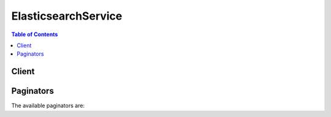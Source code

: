 

********************
ElasticsearchService
********************

.. contents:: Table of Contents
   :depth: 2


======
Client
======



.. py:class:: ElasticsearchService.Client

  A low-level client representing Amazon Elasticsearch Service::

    
    client = session.create_client('es')

  
  These are the available methods:
  
  *   :py:meth:`~ElasticsearchService.Client.add_tags`

  
  *   :py:meth:`~ElasticsearchService.Client.can_paginate`

  
  *   :py:meth:`~ElasticsearchService.Client.create_elasticsearch_domain`

  
  *   :py:meth:`~ElasticsearchService.Client.delete_elasticsearch_domain`

  
  *   :py:meth:`~ElasticsearchService.Client.delete_elasticsearch_service_role`

  
  *   :py:meth:`~ElasticsearchService.Client.describe_elasticsearch_domain`

  
  *   :py:meth:`~ElasticsearchService.Client.describe_elasticsearch_domain_config`

  
  *   :py:meth:`~ElasticsearchService.Client.describe_elasticsearch_domains`

  
  *   :py:meth:`~ElasticsearchService.Client.describe_elasticsearch_instance_type_limits`

  
  *   :py:meth:`~ElasticsearchService.Client.generate_presigned_url`

  
  *   :py:meth:`~ElasticsearchService.Client.get_paginator`

  
  *   :py:meth:`~ElasticsearchService.Client.get_waiter`

  
  *   :py:meth:`~ElasticsearchService.Client.list_domain_names`

  
  *   :py:meth:`~ElasticsearchService.Client.list_elasticsearch_instance_types`

  
  *   :py:meth:`~ElasticsearchService.Client.list_elasticsearch_versions`

  
  *   :py:meth:`~ElasticsearchService.Client.list_tags`

  
  *   :py:meth:`~ElasticsearchService.Client.remove_tags`

  
  *   :py:meth:`~ElasticsearchService.Client.update_elasticsearch_domain_config`

  

  .. py:method:: add_tags(**kwargs)

    

    Attaches tags to an existing Elasticsearch domain. Tags are a set of case-sensitive key value pairs. An Elasticsearch domain may have up to 10 tags. See `Tagging Amazon Elasticsearch Service Domains for more information. <http://docs.aws.amazon.com/elasticsearch-service/latest/developerguide/es-managedomains.html#es-managedomains-awsresorcetagging>`__ 

    

    See also: `AWS API Documentation <https://docs.aws.amazon.com/goto/WebAPI/es-2015-01-01/AddTags>`_    


    **Request Syntax** 
    ::

      response = client.add_tags(
          ARN='string',
          TagList=[
              {
                  'Key': 'string',
                  'Value': 'string'
              },
          ]
      )
    :type ARN: string
    :param ARN: **[REQUIRED]** 

      Specify the ``ARN`` for which you want to add the tags.

      

    
    :type TagList: list
    :param TagList: **[REQUIRED]** 

      List of ``Tag`` that need to be added for the Elasticsearch domain. 

      

    
      - *(dict) --* 

        Specifies a key value pair for a resource tag.

        

      
        - **Key** *(string) --* **[REQUIRED]** 

          Specifies the ``TagKey`` , the name of the tag. Tag keys must be unique for the Elasticsearch domain to which they are attached.

          

        
        - **Value** *(string) --* **[REQUIRED]** 

          Specifies the ``TagValue`` , the value assigned to the corresponding tag key. Tag values can be null and do not have to be unique in a tag set. For example, you can have a key value pair in a tag set of ``project : Trinity`` and ``cost-center : Trinity`` 

          

        
      
  
    
    :returns: None

  .. py:method:: can_paginate(operation_name)

        
    Check if an operation can be paginated.
    
    :type operation_name: string
    :param operation_name: The operation name.  This is the same name
        as the method name on the client.  For example, if the
        method name is ``create_foo``, and you'd normally invoke the
        operation as ``client.create_foo(**kwargs)``, if the
        ``create_foo`` operation can be paginated, you can use the
        call ``client.get_paginator("create_foo")``.
    
    :return: ``True`` if the operation can be paginated,
        ``False`` otherwise.


  .. py:method:: create_elasticsearch_domain(**kwargs)

    

    Creates a new Elasticsearch domain. For more information, see `Creating Elasticsearch Domains <http://docs.aws.amazon.com/elasticsearch-service/latest/developerguide/es-createupdatedomains.html#es-createdomains>`__ in the *Amazon Elasticsearch Service Developer Guide* .

    

    See also: `AWS API Documentation <https://docs.aws.amazon.com/goto/WebAPI/es-2015-01-01/CreateElasticsearchDomain>`_    


    **Request Syntax** 
    ::

      response = client.create_elasticsearch_domain(
          DomainName='string',
          ElasticsearchVersion='string',
          ElasticsearchClusterConfig={
              'InstanceType': 'm3.medium.elasticsearch'|'m3.large.elasticsearch'|'m3.xlarge.elasticsearch'|'m3.2xlarge.elasticsearch'|'m4.large.elasticsearch'|'m4.xlarge.elasticsearch'|'m4.2xlarge.elasticsearch'|'m4.4xlarge.elasticsearch'|'m4.10xlarge.elasticsearch'|'t2.micro.elasticsearch'|'t2.small.elasticsearch'|'t2.medium.elasticsearch'|'r3.large.elasticsearch'|'r3.xlarge.elasticsearch'|'r3.2xlarge.elasticsearch'|'r3.4xlarge.elasticsearch'|'r3.8xlarge.elasticsearch'|'i2.xlarge.elasticsearch'|'i2.2xlarge.elasticsearch'|'d2.xlarge.elasticsearch'|'d2.2xlarge.elasticsearch'|'d2.4xlarge.elasticsearch'|'d2.8xlarge.elasticsearch'|'c4.large.elasticsearch'|'c4.xlarge.elasticsearch'|'c4.2xlarge.elasticsearch'|'c4.4xlarge.elasticsearch'|'c4.8xlarge.elasticsearch'|'r4.large.elasticsearch'|'r4.xlarge.elasticsearch'|'r4.2xlarge.elasticsearch'|'r4.4xlarge.elasticsearch'|'r4.8xlarge.elasticsearch'|'r4.16xlarge.elasticsearch'|'i3.large.elasticsearch'|'i3.xlarge.elasticsearch'|'i3.2xlarge.elasticsearch'|'i3.4xlarge.elasticsearch'|'i3.8xlarge.elasticsearch'|'i3.16xlarge.elasticsearch',
              'InstanceCount': 123,
              'DedicatedMasterEnabled': True|False,
              'ZoneAwarenessEnabled': True|False,
              'DedicatedMasterType': 'm3.medium.elasticsearch'|'m3.large.elasticsearch'|'m3.xlarge.elasticsearch'|'m3.2xlarge.elasticsearch'|'m4.large.elasticsearch'|'m4.xlarge.elasticsearch'|'m4.2xlarge.elasticsearch'|'m4.4xlarge.elasticsearch'|'m4.10xlarge.elasticsearch'|'t2.micro.elasticsearch'|'t2.small.elasticsearch'|'t2.medium.elasticsearch'|'r3.large.elasticsearch'|'r3.xlarge.elasticsearch'|'r3.2xlarge.elasticsearch'|'r3.4xlarge.elasticsearch'|'r3.8xlarge.elasticsearch'|'i2.xlarge.elasticsearch'|'i2.2xlarge.elasticsearch'|'d2.xlarge.elasticsearch'|'d2.2xlarge.elasticsearch'|'d2.4xlarge.elasticsearch'|'d2.8xlarge.elasticsearch'|'c4.large.elasticsearch'|'c4.xlarge.elasticsearch'|'c4.2xlarge.elasticsearch'|'c4.4xlarge.elasticsearch'|'c4.8xlarge.elasticsearch'|'r4.large.elasticsearch'|'r4.xlarge.elasticsearch'|'r4.2xlarge.elasticsearch'|'r4.4xlarge.elasticsearch'|'r4.8xlarge.elasticsearch'|'r4.16xlarge.elasticsearch'|'i3.large.elasticsearch'|'i3.xlarge.elasticsearch'|'i3.2xlarge.elasticsearch'|'i3.4xlarge.elasticsearch'|'i3.8xlarge.elasticsearch'|'i3.16xlarge.elasticsearch',
              'DedicatedMasterCount': 123
          },
          EBSOptions={
              'EBSEnabled': True|False,
              'VolumeType': 'standard'|'gp2'|'io1',
              'VolumeSize': 123,
              'Iops': 123
          },
          AccessPolicies='string',
          SnapshotOptions={
              'AutomatedSnapshotStartHour': 123
          },
          VPCOptions={
              'SubnetIds': [
                  'string',
              ],
              'SecurityGroupIds': [
                  'string',
              ]
          },
          AdvancedOptions={
              'string': 'string'
          },
          LogPublishingOptions={
              'string': {
                  'CloudWatchLogsLogGroupArn': 'string',
                  'Enabled': True|False
              }
          }
      )
    :type DomainName: string
    :param DomainName: **[REQUIRED]** 

      The name of the Elasticsearch domain that you are creating. Domain names are unique across the domains owned by an account within an AWS region. Domain names must start with a letter or number and can contain the following characters: a-z (lowercase), 0-9, and - (hyphen).

      

    
    :type ElasticsearchVersion: string
    :param ElasticsearchVersion: 

      String of format X.Y to specify version for the Elasticsearch domain eg. "1.5" or "2.3". For more information, see `Creating Elasticsearch Domains <http://docs.aws.amazon.com/elasticsearch-service/latest/developerguide/es-createupdatedomains.html#es-createdomains>`__ in the *Amazon Elasticsearch Service Developer Guide* .

      

    
    :type ElasticsearchClusterConfig: dict
    :param ElasticsearchClusterConfig: 

      Configuration options for an Elasticsearch domain. Specifies the instance type and number of instances in the domain cluster. 

      

    
      - **InstanceType** *(string) --* 

        The instance type for an Elasticsearch cluster.

        

      
      - **InstanceCount** *(integer) --* 

        The number of instances in the specified domain cluster.

        

      
      - **DedicatedMasterEnabled** *(boolean) --* 

        A boolean value to indicate whether a dedicated master node is enabled. See `About Dedicated Master Nodes <http://docs.aws.amazon.com/elasticsearch-service/latest/developerguide/es-managedomains.html#es-managedomains-dedicatedmasternodes>`__ for more information.

        

      
      - **ZoneAwarenessEnabled** *(boolean) --* 

        A boolean value to indicate whether zone awareness is enabled. See `About Zone Awareness <http://docs.aws.amazon.com/elasticsearch-service/latest/developerguide/es-managedomains.html#es-managedomains-zoneawareness>`__ for more information.

        

      
      - **DedicatedMasterType** *(string) --* 

        The instance type for a dedicated master node.

        

      
      - **DedicatedMasterCount** *(integer) --* 

        Total number of dedicated master nodes, active and on standby, for the cluster.

        

      
    
    :type EBSOptions: dict
    :param EBSOptions: 

      Options to enable, disable and specify the type and size of EBS storage volumes. 

      

    
      - **EBSEnabled** *(boolean) --* 

        Specifies whether EBS-based storage is enabled.

        

      
      - **VolumeType** *(string) --* 

        Specifies the volume type for EBS-based storage.

        

      
      - **VolumeSize** *(integer) --* 

        Integer to specify the size of an EBS volume.

        

      
      - **Iops** *(integer) --* 

        Specifies the IOPD for a Provisioned IOPS EBS volume (SSD).

        

      
    
    :type AccessPolicies: string
    :param AccessPolicies: 

      IAM access policy as a JSON-formatted string.

      

    
    :type SnapshotOptions: dict
    :param SnapshotOptions: 

      Option to set time, in UTC format, of the daily automated snapshot. Default value is 0 hours. 

      

    
      - **AutomatedSnapshotStartHour** *(integer) --* 

        Specifies the time, in UTC format, when the service takes a daily automated snapshot of the specified Elasticsearch domain. Default value is ``0`` hours.

        

      
    
    :type VPCOptions: dict
    :param VPCOptions: 

      Options to specify the subnets and security groups for VPC endpoint. For more information, see `Creating a VPC <http://docs.aws.amazon.com/elasticsearch-service/latest/developerguide/es-vpc.html#es-creating-vpc>`__ in *VPC Endpoints for Amazon Elasticsearch Service Domains* 

      

    
      - **SubnetIds** *(list) --* 

        Specifies the subnets for VPC endpoint.

        

      
        - *(string) --* 

        
    
      - **SecurityGroupIds** *(list) --* 

        Specifies the security groups for VPC endpoint.

        

      
        - *(string) --* 

        
    
    
    :type AdvancedOptions: dict
    :param AdvancedOptions: 

      Option to allow references to indices in an HTTP request body. Must be ``false`` when configuring access to individual sub-resources. By default, the value is ``true`` . See `Configuration Advanced Options <http://docs.aws.amazon.com/elasticsearch-service/latest/developerguide/es-createupdatedomains.html#es-createdomain-configure-advanced-options>`__ for more information.

      

    
      - *(string) --* 

      
        - *(string) --* 

        
  

    :type LogPublishingOptions: dict
    :param LogPublishingOptions: 

      Map of ``LogType`` and ``LogPublishingOption`` , each containing options to publish a given type of Elasticsearch log.

      

    
      - *(string) --* 

        Type of Log File, it can be one of the following: 

         
        * INDEX_SLOW_LOGS: Index slow logs contains insert requests that took more time than configured index query log threshold to execute.
         
        * SEARCH_SLOW_LOGS: Search slow logs contains search queries that took more time than configured search query log threshold to execute.
         

         

        

      
        - *(dict) --* 

          Log Publishing option that is set for given domain. Attributes and their details: 

           
          * CloudWatchLogsLogGroupArn: ARN of the Cloudwatch log group to which log needs to be published.
           
          * Enabled: Whether the log publishing for given log type is enabled or not
           

           

          

        
          - **CloudWatchLogsLogGroupArn** *(string) --* 

            ARN of the Cloudwatch log group to which log needs to be published.

            

          
          - **Enabled** *(boolean) --* 

            Specifies whether given log publishing option is enabled or not.

            

          
        
  

    
    :rtype: dict
    :returns: 
      
      **Response Syntax** 

      
      ::

        {
            'DomainStatus': {
                'DomainId': 'string',
                'DomainName': 'string',
                'ARN': 'string',
                'Created': True|False,
                'Deleted': True|False,
                'Endpoint': 'string',
                'Endpoints': {
                    'string': 'string'
                },
                'Processing': True|False,
                'ElasticsearchVersion': 'string',
                'ElasticsearchClusterConfig': {
                    'InstanceType': 'm3.medium.elasticsearch'|'m3.large.elasticsearch'|'m3.xlarge.elasticsearch'|'m3.2xlarge.elasticsearch'|'m4.large.elasticsearch'|'m4.xlarge.elasticsearch'|'m4.2xlarge.elasticsearch'|'m4.4xlarge.elasticsearch'|'m4.10xlarge.elasticsearch'|'t2.micro.elasticsearch'|'t2.small.elasticsearch'|'t2.medium.elasticsearch'|'r3.large.elasticsearch'|'r3.xlarge.elasticsearch'|'r3.2xlarge.elasticsearch'|'r3.4xlarge.elasticsearch'|'r3.8xlarge.elasticsearch'|'i2.xlarge.elasticsearch'|'i2.2xlarge.elasticsearch'|'d2.xlarge.elasticsearch'|'d2.2xlarge.elasticsearch'|'d2.4xlarge.elasticsearch'|'d2.8xlarge.elasticsearch'|'c4.large.elasticsearch'|'c4.xlarge.elasticsearch'|'c4.2xlarge.elasticsearch'|'c4.4xlarge.elasticsearch'|'c4.8xlarge.elasticsearch'|'r4.large.elasticsearch'|'r4.xlarge.elasticsearch'|'r4.2xlarge.elasticsearch'|'r4.4xlarge.elasticsearch'|'r4.8xlarge.elasticsearch'|'r4.16xlarge.elasticsearch'|'i3.large.elasticsearch'|'i3.xlarge.elasticsearch'|'i3.2xlarge.elasticsearch'|'i3.4xlarge.elasticsearch'|'i3.8xlarge.elasticsearch'|'i3.16xlarge.elasticsearch',
                    'InstanceCount': 123,
                    'DedicatedMasterEnabled': True|False,
                    'ZoneAwarenessEnabled': True|False,
                    'DedicatedMasterType': 'm3.medium.elasticsearch'|'m3.large.elasticsearch'|'m3.xlarge.elasticsearch'|'m3.2xlarge.elasticsearch'|'m4.large.elasticsearch'|'m4.xlarge.elasticsearch'|'m4.2xlarge.elasticsearch'|'m4.4xlarge.elasticsearch'|'m4.10xlarge.elasticsearch'|'t2.micro.elasticsearch'|'t2.small.elasticsearch'|'t2.medium.elasticsearch'|'r3.large.elasticsearch'|'r3.xlarge.elasticsearch'|'r3.2xlarge.elasticsearch'|'r3.4xlarge.elasticsearch'|'r3.8xlarge.elasticsearch'|'i2.xlarge.elasticsearch'|'i2.2xlarge.elasticsearch'|'d2.xlarge.elasticsearch'|'d2.2xlarge.elasticsearch'|'d2.4xlarge.elasticsearch'|'d2.8xlarge.elasticsearch'|'c4.large.elasticsearch'|'c4.xlarge.elasticsearch'|'c4.2xlarge.elasticsearch'|'c4.4xlarge.elasticsearch'|'c4.8xlarge.elasticsearch'|'r4.large.elasticsearch'|'r4.xlarge.elasticsearch'|'r4.2xlarge.elasticsearch'|'r4.4xlarge.elasticsearch'|'r4.8xlarge.elasticsearch'|'r4.16xlarge.elasticsearch'|'i3.large.elasticsearch'|'i3.xlarge.elasticsearch'|'i3.2xlarge.elasticsearch'|'i3.4xlarge.elasticsearch'|'i3.8xlarge.elasticsearch'|'i3.16xlarge.elasticsearch',
                    'DedicatedMasterCount': 123
                },
                'EBSOptions': {
                    'EBSEnabled': True|False,
                    'VolumeType': 'standard'|'gp2'|'io1',
                    'VolumeSize': 123,
                    'Iops': 123
                },
                'AccessPolicies': 'string',
                'SnapshotOptions': {
                    'AutomatedSnapshotStartHour': 123
                },
                'VPCOptions': {
                    'VPCId': 'string',
                    'SubnetIds': [
                        'string',
                    ],
                    'AvailabilityZones': [
                        'string',
                    ],
                    'SecurityGroupIds': [
                        'string',
                    ]
                },
                'AdvancedOptions': {
                    'string': 'string'
                },
                'LogPublishingOptions': {
                    'string': {
                        'CloudWatchLogsLogGroupArn': 'string',
                        'Enabled': True|False
                    }
                }
            }
        }
      **Response Structure** 

      

      - *(dict) --* 

        The result of a ``CreateElasticsearchDomain`` operation. Contains the status of the newly created Elasticsearch domain.

        
        

        - **DomainStatus** *(dict) --* 

          The status of the newly created Elasticsearch domain. 

          
          

          - **DomainId** *(string) --* 

            The unique identifier for the specified Elasticsearch domain.

            
          

          - **DomainName** *(string) --* 

            The name of an Elasticsearch domain. Domain names are unique across the domains owned by an account within an AWS region. Domain names start with a letter or number and can contain the following characters: a-z (lowercase), 0-9, and - (hyphen).

            
          

          - **ARN** *(string) --* 

            The Amazon resource name (ARN) of an Elasticsearch domain. See `Identifiers for IAM Entities <http://docs.aws.amazon.com/IAM/latest/UserGuide/index.html?Using_Identifiers.html>`__ in *Using AWS Identity and Access Management* for more information.

            
          

          - **Created** *(boolean) --* 

            The domain creation status. ``True`` if the creation of an Elasticsearch domain is complete. ``False`` if domain creation is still in progress.

            
          

          - **Deleted** *(boolean) --* 

            The domain deletion status. ``True`` if a delete request has been received for the domain but resource cleanup is still in progress. ``False`` if the domain has not been deleted. Once domain deletion is complete, the status of the domain is no longer returned.

            
          

          - **Endpoint** *(string) --* 

            The Elasticsearch domain endpoint that you use to submit index and search requests.

            
          

          - **Endpoints** *(dict) --* 

            Map containing the Elasticsearch domain endpoints used to submit index and search requests. Example ``key, value`` : ``'vpc','vpc-endpoint-h2dsd34efgyghrtguk5gt6j2foh4.us-east-1.es.amazonaws.com'`` .

            
            

            - *(string) --* 
              

              - *(string) --* 

                The endpoint to which service requests are submitted. For example, ``search-imdb-movies-oopcnjfn6ugofer3zx5iadxxca.eu-west-1.es.amazonaws.com`` or ``doc-imdb-movies-oopcnjfn6ugofer3zx5iadxxca.eu-west-1.es.amazonaws.com`` .

                
        
      
          

          - **Processing** *(boolean) --* 

            The status of the Elasticsearch domain configuration. ``True`` if Amazon Elasticsearch Service is processing configuration changes. ``False`` if the configuration is active.

            
          

          - **ElasticsearchVersion** *(string) --* 
          

          - **ElasticsearchClusterConfig** *(dict) --* 

            The type and number of instances in the domain cluster.

            
            

            - **InstanceType** *(string) --* 

              The instance type for an Elasticsearch cluster.

              
            

            - **InstanceCount** *(integer) --* 

              The number of instances in the specified domain cluster.

              
            

            - **DedicatedMasterEnabled** *(boolean) --* 

              A boolean value to indicate whether a dedicated master node is enabled. See `About Dedicated Master Nodes <http://docs.aws.amazon.com/elasticsearch-service/latest/developerguide/es-managedomains.html#es-managedomains-dedicatedmasternodes>`__ for more information.

              
            

            - **ZoneAwarenessEnabled** *(boolean) --* 

              A boolean value to indicate whether zone awareness is enabled. See `About Zone Awareness <http://docs.aws.amazon.com/elasticsearch-service/latest/developerguide/es-managedomains.html#es-managedomains-zoneawareness>`__ for more information.

              
            

            - **DedicatedMasterType** *(string) --* 

              The instance type for a dedicated master node.

              
            

            - **DedicatedMasterCount** *(integer) --* 

              Total number of dedicated master nodes, active and on standby, for the cluster.

              
        
          

          - **EBSOptions** *(dict) --* 

            The ``EBSOptions`` for the specified domain. See `Configuring EBS-based Storage <http://docs.aws.amazon.com/elasticsearch-service/latest/developerguide/es-createupdatedomains.html#es-createdomain-configure-ebs>`__ for more information.

            
            

            - **EBSEnabled** *(boolean) --* 

              Specifies whether EBS-based storage is enabled.

              
            

            - **VolumeType** *(string) --* 

              Specifies the volume type for EBS-based storage.

              
            

            - **VolumeSize** *(integer) --* 

              Integer to specify the size of an EBS volume.

              
            

            - **Iops** *(integer) --* 

              Specifies the IOPD for a Provisioned IOPS EBS volume (SSD).

              
        
          

          - **AccessPolicies** *(string) --* 

            IAM access policy as a JSON-formatted string.

            
          

          - **SnapshotOptions** *(dict) --* 

            Specifies the status of the ``SnapshotOptions`` 

            
            

            - **AutomatedSnapshotStartHour** *(integer) --* 

              Specifies the time, in UTC format, when the service takes a daily automated snapshot of the specified Elasticsearch domain. Default value is ``0`` hours.

              
        
          

          - **VPCOptions** *(dict) --* 

            The ``VPCOptions`` for the specified domain. For more information, see `VPC Endpoints for Amazon Elasticsearch Service Domains <http://docs.aws.amazon.com/elasticsearch-service/latest/developerguide/es-vpc.html>`__ .

            
            

            - **VPCId** *(string) --* 

              The VPC Id for the Elasticsearch domain. Exists only if the domain was created with VPCOptions.

              
            

            - **SubnetIds** *(list) --* 

              Specifies the subnets for VPC endpoint.

              
              

              - *(string) --* 
          
            

            - **AvailabilityZones** *(list) --* 

              The availability zones for the Elasticsearch domain. Exists only if the domain was created with VPCOptions.

              
              

              - *(string) --* 
          
            

            - **SecurityGroupIds** *(list) --* 

              Specifies the security groups for VPC endpoint.

              
              

              - *(string) --* 
          
        
          

          - **AdvancedOptions** *(dict) --* 

            Specifies the status of the ``AdvancedOptions`` 

            
            

            - *(string) --* 
              

              - *(string) --* 
        
      
          

          - **LogPublishingOptions** *(dict) --* 

            Log publishing options for the given domain.

            
            

            - *(string) --* 

              Type of Log File, it can be one of the following: 

               
              * INDEX_SLOW_LOGS: Index slow logs contains insert requests that took more time than configured index query log threshold to execute.
               
              * SEARCH_SLOW_LOGS: Search slow logs contains search queries that took more time than configured search query log threshold to execute.
               

               

              
              

              - *(dict) --* 

                Log Publishing option that is set for given domain. Attributes and their details: 

                 
                * CloudWatchLogsLogGroupArn: ARN of the Cloudwatch log group to which log needs to be published.
                 
                * Enabled: Whether the log publishing for given log type is enabled or not
                 

                 

                
                

                - **CloudWatchLogsLogGroupArn** *(string) --* 

                  ARN of the Cloudwatch log group to which log needs to be published.

                  
                

                - **Enabled** *(boolean) --* 

                  Specifies whether given log publishing option is enabled or not.

                  
            
        
      
      
    

  .. py:method:: delete_elasticsearch_domain(**kwargs)

    

    Permanently deletes the specified Elasticsearch domain and all of its data. Once a domain is deleted, it cannot be recovered.

    

    See also: `AWS API Documentation <https://docs.aws.amazon.com/goto/WebAPI/es-2015-01-01/DeleteElasticsearchDomain>`_    


    **Request Syntax** 
    ::

      response = client.delete_elasticsearch_domain(
          DomainName='string'
      )
    :type DomainName: string
    :param DomainName: **[REQUIRED]** 

      The name of the Elasticsearch domain that you want to permanently delete.

      

    
    
    :rtype: dict
    :returns: 
      
      **Response Syntax** 

      
      ::

        {
            'DomainStatus': {
                'DomainId': 'string',
                'DomainName': 'string',
                'ARN': 'string',
                'Created': True|False,
                'Deleted': True|False,
                'Endpoint': 'string',
                'Endpoints': {
                    'string': 'string'
                },
                'Processing': True|False,
                'ElasticsearchVersion': 'string',
                'ElasticsearchClusterConfig': {
                    'InstanceType': 'm3.medium.elasticsearch'|'m3.large.elasticsearch'|'m3.xlarge.elasticsearch'|'m3.2xlarge.elasticsearch'|'m4.large.elasticsearch'|'m4.xlarge.elasticsearch'|'m4.2xlarge.elasticsearch'|'m4.4xlarge.elasticsearch'|'m4.10xlarge.elasticsearch'|'t2.micro.elasticsearch'|'t2.small.elasticsearch'|'t2.medium.elasticsearch'|'r3.large.elasticsearch'|'r3.xlarge.elasticsearch'|'r3.2xlarge.elasticsearch'|'r3.4xlarge.elasticsearch'|'r3.8xlarge.elasticsearch'|'i2.xlarge.elasticsearch'|'i2.2xlarge.elasticsearch'|'d2.xlarge.elasticsearch'|'d2.2xlarge.elasticsearch'|'d2.4xlarge.elasticsearch'|'d2.8xlarge.elasticsearch'|'c4.large.elasticsearch'|'c4.xlarge.elasticsearch'|'c4.2xlarge.elasticsearch'|'c4.4xlarge.elasticsearch'|'c4.8xlarge.elasticsearch'|'r4.large.elasticsearch'|'r4.xlarge.elasticsearch'|'r4.2xlarge.elasticsearch'|'r4.4xlarge.elasticsearch'|'r4.8xlarge.elasticsearch'|'r4.16xlarge.elasticsearch'|'i3.large.elasticsearch'|'i3.xlarge.elasticsearch'|'i3.2xlarge.elasticsearch'|'i3.4xlarge.elasticsearch'|'i3.8xlarge.elasticsearch'|'i3.16xlarge.elasticsearch',
                    'InstanceCount': 123,
                    'DedicatedMasterEnabled': True|False,
                    'ZoneAwarenessEnabled': True|False,
                    'DedicatedMasterType': 'm3.medium.elasticsearch'|'m3.large.elasticsearch'|'m3.xlarge.elasticsearch'|'m3.2xlarge.elasticsearch'|'m4.large.elasticsearch'|'m4.xlarge.elasticsearch'|'m4.2xlarge.elasticsearch'|'m4.4xlarge.elasticsearch'|'m4.10xlarge.elasticsearch'|'t2.micro.elasticsearch'|'t2.small.elasticsearch'|'t2.medium.elasticsearch'|'r3.large.elasticsearch'|'r3.xlarge.elasticsearch'|'r3.2xlarge.elasticsearch'|'r3.4xlarge.elasticsearch'|'r3.8xlarge.elasticsearch'|'i2.xlarge.elasticsearch'|'i2.2xlarge.elasticsearch'|'d2.xlarge.elasticsearch'|'d2.2xlarge.elasticsearch'|'d2.4xlarge.elasticsearch'|'d2.8xlarge.elasticsearch'|'c4.large.elasticsearch'|'c4.xlarge.elasticsearch'|'c4.2xlarge.elasticsearch'|'c4.4xlarge.elasticsearch'|'c4.8xlarge.elasticsearch'|'r4.large.elasticsearch'|'r4.xlarge.elasticsearch'|'r4.2xlarge.elasticsearch'|'r4.4xlarge.elasticsearch'|'r4.8xlarge.elasticsearch'|'r4.16xlarge.elasticsearch'|'i3.large.elasticsearch'|'i3.xlarge.elasticsearch'|'i3.2xlarge.elasticsearch'|'i3.4xlarge.elasticsearch'|'i3.8xlarge.elasticsearch'|'i3.16xlarge.elasticsearch',
                    'DedicatedMasterCount': 123
                },
                'EBSOptions': {
                    'EBSEnabled': True|False,
                    'VolumeType': 'standard'|'gp2'|'io1',
                    'VolumeSize': 123,
                    'Iops': 123
                },
                'AccessPolicies': 'string',
                'SnapshotOptions': {
                    'AutomatedSnapshotStartHour': 123
                },
                'VPCOptions': {
                    'VPCId': 'string',
                    'SubnetIds': [
                        'string',
                    ],
                    'AvailabilityZones': [
                        'string',
                    ],
                    'SecurityGroupIds': [
                        'string',
                    ]
                },
                'AdvancedOptions': {
                    'string': 'string'
                },
                'LogPublishingOptions': {
                    'string': {
                        'CloudWatchLogsLogGroupArn': 'string',
                        'Enabled': True|False
                    }
                }
            }
        }
      **Response Structure** 

      

      - *(dict) --* 

        The result of a ``DeleteElasticsearchDomain`` request. Contains the status of the pending deletion, or no status if the domain and all of its resources have been deleted.

        
        

        - **DomainStatus** *(dict) --* 

          The status of the Elasticsearch domain being deleted.

          
          

          - **DomainId** *(string) --* 

            The unique identifier for the specified Elasticsearch domain.

            
          

          - **DomainName** *(string) --* 

            The name of an Elasticsearch domain. Domain names are unique across the domains owned by an account within an AWS region. Domain names start with a letter or number and can contain the following characters: a-z (lowercase), 0-9, and - (hyphen).

            
          

          - **ARN** *(string) --* 

            The Amazon resource name (ARN) of an Elasticsearch domain. See `Identifiers for IAM Entities <http://docs.aws.amazon.com/IAM/latest/UserGuide/index.html?Using_Identifiers.html>`__ in *Using AWS Identity and Access Management* for more information.

            
          

          - **Created** *(boolean) --* 

            The domain creation status. ``True`` if the creation of an Elasticsearch domain is complete. ``False`` if domain creation is still in progress.

            
          

          - **Deleted** *(boolean) --* 

            The domain deletion status. ``True`` if a delete request has been received for the domain but resource cleanup is still in progress. ``False`` if the domain has not been deleted. Once domain deletion is complete, the status of the domain is no longer returned.

            
          

          - **Endpoint** *(string) --* 

            The Elasticsearch domain endpoint that you use to submit index and search requests.

            
          

          - **Endpoints** *(dict) --* 

            Map containing the Elasticsearch domain endpoints used to submit index and search requests. Example ``key, value`` : ``'vpc','vpc-endpoint-h2dsd34efgyghrtguk5gt6j2foh4.us-east-1.es.amazonaws.com'`` .

            
            

            - *(string) --* 
              

              - *(string) --* 

                The endpoint to which service requests are submitted. For example, ``search-imdb-movies-oopcnjfn6ugofer3zx5iadxxca.eu-west-1.es.amazonaws.com`` or ``doc-imdb-movies-oopcnjfn6ugofer3zx5iadxxca.eu-west-1.es.amazonaws.com`` .

                
        
      
          

          - **Processing** *(boolean) --* 

            The status of the Elasticsearch domain configuration. ``True`` if Amazon Elasticsearch Service is processing configuration changes. ``False`` if the configuration is active.

            
          

          - **ElasticsearchVersion** *(string) --* 
          

          - **ElasticsearchClusterConfig** *(dict) --* 

            The type and number of instances in the domain cluster.

            
            

            - **InstanceType** *(string) --* 

              The instance type for an Elasticsearch cluster.

              
            

            - **InstanceCount** *(integer) --* 

              The number of instances in the specified domain cluster.

              
            

            - **DedicatedMasterEnabled** *(boolean) --* 

              A boolean value to indicate whether a dedicated master node is enabled. See `About Dedicated Master Nodes <http://docs.aws.amazon.com/elasticsearch-service/latest/developerguide/es-managedomains.html#es-managedomains-dedicatedmasternodes>`__ for more information.

              
            

            - **ZoneAwarenessEnabled** *(boolean) --* 

              A boolean value to indicate whether zone awareness is enabled. See `About Zone Awareness <http://docs.aws.amazon.com/elasticsearch-service/latest/developerguide/es-managedomains.html#es-managedomains-zoneawareness>`__ for more information.

              
            

            - **DedicatedMasterType** *(string) --* 

              The instance type for a dedicated master node.

              
            

            - **DedicatedMasterCount** *(integer) --* 

              Total number of dedicated master nodes, active and on standby, for the cluster.

              
        
          

          - **EBSOptions** *(dict) --* 

            The ``EBSOptions`` for the specified domain. See `Configuring EBS-based Storage <http://docs.aws.amazon.com/elasticsearch-service/latest/developerguide/es-createupdatedomains.html#es-createdomain-configure-ebs>`__ for more information.

            
            

            - **EBSEnabled** *(boolean) --* 

              Specifies whether EBS-based storage is enabled.

              
            

            - **VolumeType** *(string) --* 

              Specifies the volume type for EBS-based storage.

              
            

            - **VolumeSize** *(integer) --* 

              Integer to specify the size of an EBS volume.

              
            

            - **Iops** *(integer) --* 

              Specifies the IOPD for a Provisioned IOPS EBS volume (SSD).

              
        
          

          - **AccessPolicies** *(string) --* 

            IAM access policy as a JSON-formatted string.

            
          

          - **SnapshotOptions** *(dict) --* 

            Specifies the status of the ``SnapshotOptions`` 

            
            

            - **AutomatedSnapshotStartHour** *(integer) --* 

              Specifies the time, in UTC format, when the service takes a daily automated snapshot of the specified Elasticsearch domain. Default value is ``0`` hours.

              
        
          

          - **VPCOptions** *(dict) --* 

            The ``VPCOptions`` for the specified domain. For more information, see `VPC Endpoints for Amazon Elasticsearch Service Domains <http://docs.aws.amazon.com/elasticsearch-service/latest/developerguide/es-vpc.html>`__ .

            
            

            - **VPCId** *(string) --* 

              The VPC Id for the Elasticsearch domain. Exists only if the domain was created with VPCOptions.

              
            

            - **SubnetIds** *(list) --* 

              Specifies the subnets for VPC endpoint.

              
              

              - *(string) --* 
          
            

            - **AvailabilityZones** *(list) --* 

              The availability zones for the Elasticsearch domain. Exists only if the domain was created with VPCOptions.

              
              

              - *(string) --* 
          
            

            - **SecurityGroupIds** *(list) --* 

              Specifies the security groups for VPC endpoint.

              
              

              - *(string) --* 
          
        
          

          - **AdvancedOptions** *(dict) --* 

            Specifies the status of the ``AdvancedOptions`` 

            
            

            - *(string) --* 
              

              - *(string) --* 
        
      
          

          - **LogPublishingOptions** *(dict) --* 

            Log publishing options for the given domain.

            
            

            - *(string) --* 

              Type of Log File, it can be one of the following: 

               
              * INDEX_SLOW_LOGS: Index slow logs contains insert requests that took more time than configured index query log threshold to execute.
               
              * SEARCH_SLOW_LOGS: Search slow logs contains search queries that took more time than configured search query log threshold to execute.
               

               

              
              

              - *(dict) --* 

                Log Publishing option that is set for given domain. Attributes and their details: 

                 
                * CloudWatchLogsLogGroupArn: ARN of the Cloudwatch log group to which log needs to be published.
                 
                * Enabled: Whether the log publishing for given log type is enabled or not
                 

                 

                
                

                - **CloudWatchLogsLogGroupArn** *(string) --* 

                  ARN of the Cloudwatch log group to which log needs to be published.

                  
                

                - **Enabled** *(boolean) --* 

                  Specifies whether given log publishing option is enabled or not.

                  
            
        
      
      
    

  .. py:method:: delete_elasticsearch_service_role()

    

    Deletes the service-linked role that Elasticsearch Service uses to manage and maintain VPC domains. Role deletion will fail if any existing VPC domains use the role. You must delete any such Elasticsearch domains before deleting the role. See `Deleting Elasticsearch Service Role <http://docs.aws.amazon.com/elasticsearch-service/latest/developerguide/es-vpc.html#es-enabling-slr>`__ in *VPC Endpoints for Amazon Elasticsearch Service Domains* .

    

    See also: `AWS API Documentation <https://docs.aws.amazon.com/goto/WebAPI/es-2015-01-01/DeleteElasticsearchServiceRole>`_    


    **Request Syntax** 

    ::

      response = client.delete_elasticsearch_service_role()
    :returns: None

  .. py:method:: describe_elasticsearch_domain(**kwargs)

    

    Returns domain configuration information about the specified Elasticsearch domain, including the domain ID, domain endpoint, and domain ARN.

    

    See also: `AWS API Documentation <https://docs.aws.amazon.com/goto/WebAPI/es-2015-01-01/DescribeElasticsearchDomain>`_    


    **Request Syntax** 
    ::

      response = client.describe_elasticsearch_domain(
          DomainName='string'
      )
    :type DomainName: string
    :param DomainName: **[REQUIRED]** 

      The name of the Elasticsearch domain for which you want information.

      

    
    
    :rtype: dict
    :returns: 
      
      **Response Syntax** 

      
      ::

        {
            'DomainStatus': {
                'DomainId': 'string',
                'DomainName': 'string',
                'ARN': 'string',
                'Created': True|False,
                'Deleted': True|False,
                'Endpoint': 'string',
                'Endpoints': {
                    'string': 'string'
                },
                'Processing': True|False,
                'ElasticsearchVersion': 'string',
                'ElasticsearchClusterConfig': {
                    'InstanceType': 'm3.medium.elasticsearch'|'m3.large.elasticsearch'|'m3.xlarge.elasticsearch'|'m3.2xlarge.elasticsearch'|'m4.large.elasticsearch'|'m4.xlarge.elasticsearch'|'m4.2xlarge.elasticsearch'|'m4.4xlarge.elasticsearch'|'m4.10xlarge.elasticsearch'|'t2.micro.elasticsearch'|'t2.small.elasticsearch'|'t2.medium.elasticsearch'|'r3.large.elasticsearch'|'r3.xlarge.elasticsearch'|'r3.2xlarge.elasticsearch'|'r3.4xlarge.elasticsearch'|'r3.8xlarge.elasticsearch'|'i2.xlarge.elasticsearch'|'i2.2xlarge.elasticsearch'|'d2.xlarge.elasticsearch'|'d2.2xlarge.elasticsearch'|'d2.4xlarge.elasticsearch'|'d2.8xlarge.elasticsearch'|'c4.large.elasticsearch'|'c4.xlarge.elasticsearch'|'c4.2xlarge.elasticsearch'|'c4.4xlarge.elasticsearch'|'c4.8xlarge.elasticsearch'|'r4.large.elasticsearch'|'r4.xlarge.elasticsearch'|'r4.2xlarge.elasticsearch'|'r4.4xlarge.elasticsearch'|'r4.8xlarge.elasticsearch'|'r4.16xlarge.elasticsearch'|'i3.large.elasticsearch'|'i3.xlarge.elasticsearch'|'i3.2xlarge.elasticsearch'|'i3.4xlarge.elasticsearch'|'i3.8xlarge.elasticsearch'|'i3.16xlarge.elasticsearch',
                    'InstanceCount': 123,
                    'DedicatedMasterEnabled': True|False,
                    'ZoneAwarenessEnabled': True|False,
                    'DedicatedMasterType': 'm3.medium.elasticsearch'|'m3.large.elasticsearch'|'m3.xlarge.elasticsearch'|'m3.2xlarge.elasticsearch'|'m4.large.elasticsearch'|'m4.xlarge.elasticsearch'|'m4.2xlarge.elasticsearch'|'m4.4xlarge.elasticsearch'|'m4.10xlarge.elasticsearch'|'t2.micro.elasticsearch'|'t2.small.elasticsearch'|'t2.medium.elasticsearch'|'r3.large.elasticsearch'|'r3.xlarge.elasticsearch'|'r3.2xlarge.elasticsearch'|'r3.4xlarge.elasticsearch'|'r3.8xlarge.elasticsearch'|'i2.xlarge.elasticsearch'|'i2.2xlarge.elasticsearch'|'d2.xlarge.elasticsearch'|'d2.2xlarge.elasticsearch'|'d2.4xlarge.elasticsearch'|'d2.8xlarge.elasticsearch'|'c4.large.elasticsearch'|'c4.xlarge.elasticsearch'|'c4.2xlarge.elasticsearch'|'c4.4xlarge.elasticsearch'|'c4.8xlarge.elasticsearch'|'r4.large.elasticsearch'|'r4.xlarge.elasticsearch'|'r4.2xlarge.elasticsearch'|'r4.4xlarge.elasticsearch'|'r4.8xlarge.elasticsearch'|'r4.16xlarge.elasticsearch'|'i3.large.elasticsearch'|'i3.xlarge.elasticsearch'|'i3.2xlarge.elasticsearch'|'i3.4xlarge.elasticsearch'|'i3.8xlarge.elasticsearch'|'i3.16xlarge.elasticsearch',
                    'DedicatedMasterCount': 123
                },
                'EBSOptions': {
                    'EBSEnabled': True|False,
                    'VolumeType': 'standard'|'gp2'|'io1',
                    'VolumeSize': 123,
                    'Iops': 123
                },
                'AccessPolicies': 'string',
                'SnapshotOptions': {
                    'AutomatedSnapshotStartHour': 123
                },
                'VPCOptions': {
                    'VPCId': 'string',
                    'SubnetIds': [
                        'string',
                    ],
                    'AvailabilityZones': [
                        'string',
                    ],
                    'SecurityGroupIds': [
                        'string',
                    ]
                },
                'AdvancedOptions': {
                    'string': 'string'
                },
                'LogPublishingOptions': {
                    'string': {
                        'CloudWatchLogsLogGroupArn': 'string',
                        'Enabled': True|False
                    }
                }
            }
        }
      **Response Structure** 

      

      - *(dict) --* 

        The result of a ``DescribeElasticsearchDomain`` request. Contains the status of the domain specified in the request.

        
        

        - **DomainStatus** *(dict) --* 

          The current status of the Elasticsearch domain.

          
          

          - **DomainId** *(string) --* 

            The unique identifier for the specified Elasticsearch domain.

            
          

          - **DomainName** *(string) --* 

            The name of an Elasticsearch domain. Domain names are unique across the domains owned by an account within an AWS region. Domain names start with a letter or number and can contain the following characters: a-z (lowercase), 0-9, and - (hyphen).

            
          

          - **ARN** *(string) --* 

            The Amazon resource name (ARN) of an Elasticsearch domain. See `Identifiers for IAM Entities <http://docs.aws.amazon.com/IAM/latest/UserGuide/index.html?Using_Identifiers.html>`__ in *Using AWS Identity and Access Management* for more information.

            
          

          - **Created** *(boolean) --* 

            The domain creation status. ``True`` if the creation of an Elasticsearch domain is complete. ``False`` if domain creation is still in progress.

            
          

          - **Deleted** *(boolean) --* 

            The domain deletion status. ``True`` if a delete request has been received for the domain but resource cleanup is still in progress. ``False`` if the domain has not been deleted. Once domain deletion is complete, the status of the domain is no longer returned.

            
          

          - **Endpoint** *(string) --* 

            The Elasticsearch domain endpoint that you use to submit index and search requests.

            
          

          - **Endpoints** *(dict) --* 

            Map containing the Elasticsearch domain endpoints used to submit index and search requests. Example ``key, value`` : ``'vpc','vpc-endpoint-h2dsd34efgyghrtguk5gt6j2foh4.us-east-1.es.amazonaws.com'`` .

            
            

            - *(string) --* 
              

              - *(string) --* 

                The endpoint to which service requests are submitted. For example, ``search-imdb-movies-oopcnjfn6ugofer3zx5iadxxca.eu-west-1.es.amazonaws.com`` or ``doc-imdb-movies-oopcnjfn6ugofer3zx5iadxxca.eu-west-1.es.amazonaws.com`` .

                
        
      
          

          - **Processing** *(boolean) --* 

            The status of the Elasticsearch domain configuration. ``True`` if Amazon Elasticsearch Service is processing configuration changes. ``False`` if the configuration is active.

            
          

          - **ElasticsearchVersion** *(string) --* 
          

          - **ElasticsearchClusterConfig** *(dict) --* 

            The type and number of instances in the domain cluster.

            
            

            - **InstanceType** *(string) --* 

              The instance type for an Elasticsearch cluster.

              
            

            - **InstanceCount** *(integer) --* 

              The number of instances in the specified domain cluster.

              
            

            - **DedicatedMasterEnabled** *(boolean) --* 

              A boolean value to indicate whether a dedicated master node is enabled. See `About Dedicated Master Nodes <http://docs.aws.amazon.com/elasticsearch-service/latest/developerguide/es-managedomains.html#es-managedomains-dedicatedmasternodes>`__ for more information.

              
            

            - **ZoneAwarenessEnabled** *(boolean) --* 

              A boolean value to indicate whether zone awareness is enabled. See `About Zone Awareness <http://docs.aws.amazon.com/elasticsearch-service/latest/developerguide/es-managedomains.html#es-managedomains-zoneawareness>`__ for more information.

              
            

            - **DedicatedMasterType** *(string) --* 

              The instance type for a dedicated master node.

              
            

            - **DedicatedMasterCount** *(integer) --* 

              Total number of dedicated master nodes, active and on standby, for the cluster.

              
        
          

          - **EBSOptions** *(dict) --* 

            The ``EBSOptions`` for the specified domain. See `Configuring EBS-based Storage <http://docs.aws.amazon.com/elasticsearch-service/latest/developerguide/es-createupdatedomains.html#es-createdomain-configure-ebs>`__ for more information.

            
            

            - **EBSEnabled** *(boolean) --* 

              Specifies whether EBS-based storage is enabled.

              
            

            - **VolumeType** *(string) --* 

              Specifies the volume type for EBS-based storage.

              
            

            - **VolumeSize** *(integer) --* 

              Integer to specify the size of an EBS volume.

              
            

            - **Iops** *(integer) --* 

              Specifies the IOPD for a Provisioned IOPS EBS volume (SSD).

              
        
          

          - **AccessPolicies** *(string) --* 

            IAM access policy as a JSON-formatted string.

            
          

          - **SnapshotOptions** *(dict) --* 

            Specifies the status of the ``SnapshotOptions`` 

            
            

            - **AutomatedSnapshotStartHour** *(integer) --* 

              Specifies the time, in UTC format, when the service takes a daily automated snapshot of the specified Elasticsearch domain. Default value is ``0`` hours.

              
        
          

          - **VPCOptions** *(dict) --* 

            The ``VPCOptions`` for the specified domain. For more information, see `VPC Endpoints for Amazon Elasticsearch Service Domains <http://docs.aws.amazon.com/elasticsearch-service/latest/developerguide/es-vpc.html>`__ .

            
            

            - **VPCId** *(string) --* 

              The VPC Id for the Elasticsearch domain. Exists only if the domain was created with VPCOptions.

              
            

            - **SubnetIds** *(list) --* 

              Specifies the subnets for VPC endpoint.

              
              

              - *(string) --* 
          
            

            - **AvailabilityZones** *(list) --* 

              The availability zones for the Elasticsearch domain. Exists only if the domain was created with VPCOptions.

              
              

              - *(string) --* 
          
            

            - **SecurityGroupIds** *(list) --* 

              Specifies the security groups for VPC endpoint.

              
              

              - *(string) --* 
          
        
          

          - **AdvancedOptions** *(dict) --* 

            Specifies the status of the ``AdvancedOptions`` 

            
            

            - *(string) --* 
              

              - *(string) --* 
        
      
          

          - **LogPublishingOptions** *(dict) --* 

            Log publishing options for the given domain.

            
            

            - *(string) --* 

              Type of Log File, it can be one of the following: 

               
              * INDEX_SLOW_LOGS: Index slow logs contains insert requests that took more time than configured index query log threshold to execute.
               
              * SEARCH_SLOW_LOGS: Search slow logs contains search queries that took more time than configured search query log threshold to execute.
               

               

              
              

              - *(dict) --* 

                Log Publishing option that is set for given domain. Attributes and their details: 

                 
                * CloudWatchLogsLogGroupArn: ARN of the Cloudwatch log group to which log needs to be published.
                 
                * Enabled: Whether the log publishing for given log type is enabled or not
                 

                 

                
                

                - **CloudWatchLogsLogGroupArn** *(string) --* 

                  ARN of the Cloudwatch log group to which log needs to be published.

                  
                

                - **Enabled** *(boolean) --* 

                  Specifies whether given log publishing option is enabled or not.

                  
            
        
      
      
    

  .. py:method:: describe_elasticsearch_domain_config(**kwargs)

    

    Provides cluster configuration information about the specified Elasticsearch domain, such as the state, creation date, update version, and update date for cluster options.

    

    See also: `AWS API Documentation <https://docs.aws.amazon.com/goto/WebAPI/es-2015-01-01/DescribeElasticsearchDomainConfig>`_    


    **Request Syntax** 
    ::

      response = client.describe_elasticsearch_domain_config(
          DomainName='string'
      )
    :type DomainName: string
    :param DomainName: **[REQUIRED]** 

      The Elasticsearch domain that you want to get information about.

      

    
    
    :rtype: dict
    :returns: 
      
      **Response Syntax** 

      
      ::

        {
            'DomainConfig': {
                'ElasticsearchVersion': {
                    'Options': 'string',
                    'Status': {
                        'CreationDate': datetime(2015, 1, 1),
                        'UpdateDate': datetime(2015, 1, 1),
                        'UpdateVersion': 123,
                        'State': 'RequiresIndexDocuments'|'Processing'|'Active',
                        'PendingDeletion': True|False
                    }
                },
                'ElasticsearchClusterConfig': {
                    'Options': {
                        'InstanceType': 'm3.medium.elasticsearch'|'m3.large.elasticsearch'|'m3.xlarge.elasticsearch'|'m3.2xlarge.elasticsearch'|'m4.large.elasticsearch'|'m4.xlarge.elasticsearch'|'m4.2xlarge.elasticsearch'|'m4.4xlarge.elasticsearch'|'m4.10xlarge.elasticsearch'|'t2.micro.elasticsearch'|'t2.small.elasticsearch'|'t2.medium.elasticsearch'|'r3.large.elasticsearch'|'r3.xlarge.elasticsearch'|'r3.2xlarge.elasticsearch'|'r3.4xlarge.elasticsearch'|'r3.8xlarge.elasticsearch'|'i2.xlarge.elasticsearch'|'i2.2xlarge.elasticsearch'|'d2.xlarge.elasticsearch'|'d2.2xlarge.elasticsearch'|'d2.4xlarge.elasticsearch'|'d2.8xlarge.elasticsearch'|'c4.large.elasticsearch'|'c4.xlarge.elasticsearch'|'c4.2xlarge.elasticsearch'|'c4.4xlarge.elasticsearch'|'c4.8xlarge.elasticsearch'|'r4.large.elasticsearch'|'r4.xlarge.elasticsearch'|'r4.2xlarge.elasticsearch'|'r4.4xlarge.elasticsearch'|'r4.8xlarge.elasticsearch'|'r4.16xlarge.elasticsearch'|'i3.large.elasticsearch'|'i3.xlarge.elasticsearch'|'i3.2xlarge.elasticsearch'|'i3.4xlarge.elasticsearch'|'i3.8xlarge.elasticsearch'|'i3.16xlarge.elasticsearch',
                        'InstanceCount': 123,
                        'DedicatedMasterEnabled': True|False,
                        'ZoneAwarenessEnabled': True|False,
                        'DedicatedMasterType': 'm3.medium.elasticsearch'|'m3.large.elasticsearch'|'m3.xlarge.elasticsearch'|'m3.2xlarge.elasticsearch'|'m4.large.elasticsearch'|'m4.xlarge.elasticsearch'|'m4.2xlarge.elasticsearch'|'m4.4xlarge.elasticsearch'|'m4.10xlarge.elasticsearch'|'t2.micro.elasticsearch'|'t2.small.elasticsearch'|'t2.medium.elasticsearch'|'r3.large.elasticsearch'|'r3.xlarge.elasticsearch'|'r3.2xlarge.elasticsearch'|'r3.4xlarge.elasticsearch'|'r3.8xlarge.elasticsearch'|'i2.xlarge.elasticsearch'|'i2.2xlarge.elasticsearch'|'d2.xlarge.elasticsearch'|'d2.2xlarge.elasticsearch'|'d2.4xlarge.elasticsearch'|'d2.8xlarge.elasticsearch'|'c4.large.elasticsearch'|'c4.xlarge.elasticsearch'|'c4.2xlarge.elasticsearch'|'c4.4xlarge.elasticsearch'|'c4.8xlarge.elasticsearch'|'r4.large.elasticsearch'|'r4.xlarge.elasticsearch'|'r4.2xlarge.elasticsearch'|'r4.4xlarge.elasticsearch'|'r4.8xlarge.elasticsearch'|'r4.16xlarge.elasticsearch'|'i3.large.elasticsearch'|'i3.xlarge.elasticsearch'|'i3.2xlarge.elasticsearch'|'i3.4xlarge.elasticsearch'|'i3.8xlarge.elasticsearch'|'i3.16xlarge.elasticsearch',
                        'DedicatedMasterCount': 123
                    },
                    'Status': {
                        'CreationDate': datetime(2015, 1, 1),
                        'UpdateDate': datetime(2015, 1, 1),
                        'UpdateVersion': 123,
                        'State': 'RequiresIndexDocuments'|'Processing'|'Active',
                        'PendingDeletion': True|False
                    }
                },
                'EBSOptions': {
                    'Options': {
                        'EBSEnabled': True|False,
                        'VolumeType': 'standard'|'gp2'|'io1',
                        'VolumeSize': 123,
                        'Iops': 123
                    },
                    'Status': {
                        'CreationDate': datetime(2015, 1, 1),
                        'UpdateDate': datetime(2015, 1, 1),
                        'UpdateVersion': 123,
                        'State': 'RequiresIndexDocuments'|'Processing'|'Active',
                        'PendingDeletion': True|False
                    }
                },
                'AccessPolicies': {
                    'Options': 'string',
                    'Status': {
                        'CreationDate': datetime(2015, 1, 1),
                        'UpdateDate': datetime(2015, 1, 1),
                        'UpdateVersion': 123,
                        'State': 'RequiresIndexDocuments'|'Processing'|'Active',
                        'PendingDeletion': True|False
                    }
                },
                'SnapshotOptions': {
                    'Options': {
                        'AutomatedSnapshotStartHour': 123
                    },
                    'Status': {
                        'CreationDate': datetime(2015, 1, 1),
                        'UpdateDate': datetime(2015, 1, 1),
                        'UpdateVersion': 123,
                        'State': 'RequiresIndexDocuments'|'Processing'|'Active',
                        'PendingDeletion': True|False
                    }
                },
                'VPCOptions': {
                    'Options': {
                        'VPCId': 'string',
                        'SubnetIds': [
                            'string',
                        ],
                        'AvailabilityZones': [
                            'string',
                        ],
                        'SecurityGroupIds': [
                            'string',
                        ]
                    },
                    'Status': {
                        'CreationDate': datetime(2015, 1, 1),
                        'UpdateDate': datetime(2015, 1, 1),
                        'UpdateVersion': 123,
                        'State': 'RequiresIndexDocuments'|'Processing'|'Active',
                        'PendingDeletion': True|False
                    }
                },
                'AdvancedOptions': {
                    'Options': {
                        'string': 'string'
                    },
                    'Status': {
                        'CreationDate': datetime(2015, 1, 1),
                        'UpdateDate': datetime(2015, 1, 1),
                        'UpdateVersion': 123,
                        'State': 'RequiresIndexDocuments'|'Processing'|'Active',
                        'PendingDeletion': True|False
                    }
                },
                'LogPublishingOptions': {
                    'Options': {
                        'string': {
                            'CloudWatchLogsLogGroupArn': 'string',
                            'Enabled': True|False
                        }
                    },
                    'Status': {
                        'CreationDate': datetime(2015, 1, 1),
                        'UpdateDate': datetime(2015, 1, 1),
                        'UpdateVersion': 123,
                        'State': 'RequiresIndexDocuments'|'Processing'|'Active',
                        'PendingDeletion': True|False
                    }
                }
            }
        }
      **Response Structure** 

      

      - *(dict) --* 

        The result of a ``DescribeElasticsearchDomainConfig`` request. Contains the configuration information of the requested domain.

        
        

        - **DomainConfig** *(dict) --* 

          The configuration information of the domain requested in the ``DescribeElasticsearchDomainConfig`` request.

          
          

          - **ElasticsearchVersion** *(dict) --* 

            String of format X.Y to specify version for the Elasticsearch domain.

            
            

            - **Options** *(string) --* 

              Specifies the Elasticsearch version for the specified Elasticsearch domain.

              
            

            - **Status** *(dict) --* 

              Specifies the status of the Elasticsearch version options for the specified Elasticsearch domain.

              
              

              - **CreationDate** *(datetime) --* 

                Timestamp which tells the creation date for the entity.

                
              

              - **UpdateDate** *(datetime) --* 

                Timestamp which tells the last updated time for the entity.

                
              

              - **UpdateVersion** *(integer) --* 

                Specifies the latest version for the entity.

                
              

              - **State** *(string) --* 

                Provides the ``OptionState`` for the Elasticsearch domain.

                
              

              - **PendingDeletion** *(boolean) --* 

                Indicates whether the Elasticsearch domain is being deleted.

                
          
        
          

          - **ElasticsearchClusterConfig** *(dict) --* 

            Specifies the ``ElasticsearchClusterConfig`` for the Elasticsearch domain.

            
            

            - **Options** *(dict) --* 

              Specifies the cluster configuration for the specified Elasticsearch domain.

              
              

              - **InstanceType** *(string) --* 

                The instance type for an Elasticsearch cluster.

                
              

              - **InstanceCount** *(integer) --* 

                The number of instances in the specified domain cluster.

                
              

              - **DedicatedMasterEnabled** *(boolean) --* 

                A boolean value to indicate whether a dedicated master node is enabled. See `About Dedicated Master Nodes <http://docs.aws.amazon.com/elasticsearch-service/latest/developerguide/es-managedomains.html#es-managedomains-dedicatedmasternodes>`__ for more information.

                
              

              - **ZoneAwarenessEnabled** *(boolean) --* 

                A boolean value to indicate whether zone awareness is enabled. See `About Zone Awareness <http://docs.aws.amazon.com/elasticsearch-service/latest/developerguide/es-managedomains.html#es-managedomains-zoneawareness>`__ for more information.

                
              

              - **DedicatedMasterType** *(string) --* 

                The instance type for a dedicated master node.

                
              

              - **DedicatedMasterCount** *(integer) --* 

                Total number of dedicated master nodes, active and on standby, for the cluster.

                
          
            

            - **Status** *(dict) --* 

              Specifies the status of the configuration for the specified Elasticsearch domain.

              
              

              - **CreationDate** *(datetime) --* 

                Timestamp which tells the creation date for the entity.

                
              

              - **UpdateDate** *(datetime) --* 

                Timestamp which tells the last updated time for the entity.

                
              

              - **UpdateVersion** *(integer) --* 

                Specifies the latest version for the entity.

                
              

              - **State** *(string) --* 

                Provides the ``OptionState`` for the Elasticsearch domain.

                
              

              - **PendingDeletion** *(boolean) --* 

                Indicates whether the Elasticsearch domain is being deleted.

                
          
        
          

          - **EBSOptions** *(dict) --* 

            Specifies the ``EBSOptions`` for the Elasticsearch domain.

            
            

            - **Options** *(dict) --* 

              Specifies the EBS options for the specified Elasticsearch domain.

              
              

              - **EBSEnabled** *(boolean) --* 

                Specifies whether EBS-based storage is enabled.

                
              

              - **VolumeType** *(string) --* 

                Specifies the volume type for EBS-based storage.

                
              

              - **VolumeSize** *(integer) --* 

                Integer to specify the size of an EBS volume.

                
              

              - **Iops** *(integer) --* 

                Specifies the IOPD for a Provisioned IOPS EBS volume (SSD).

                
          
            

            - **Status** *(dict) --* 

              Specifies the status of the EBS options for the specified Elasticsearch domain.

              
              

              - **CreationDate** *(datetime) --* 

                Timestamp which tells the creation date for the entity.

                
              

              - **UpdateDate** *(datetime) --* 

                Timestamp which tells the last updated time for the entity.

                
              

              - **UpdateVersion** *(integer) --* 

                Specifies the latest version for the entity.

                
              

              - **State** *(string) --* 

                Provides the ``OptionState`` for the Elasticsearch domain.

                
              

              - **PendingDeletion** *(boolean) --* 

                Indicates whether the Elasticsearch domain is being deleted.

                
          
        
          

          - **AccessPolicies** *(dict) --* 

            IAM access policy as a JSON-formatted string.

            
            

            - **Options** *(string) --* 

              The access policy configured for the Elasticsearch domain. Access policies may be resource-based, IP-based, or IAM-based. See `Configuring Access Policies <http://docs.aws.amazon.com/elasticsearch-service/latest/developerguide/es-createupdatedomains.html#es-createdomain-configure-access-policies>`__ for more information.

              
            

            - **Status** *(dict) --* 

              The status of the access policy for the Elasticsearch domain. See ``OptionStatus`` for the status information that's included. 

              
              

              - **CreationDate** *(datetime) --* 

                Timestamp which tells the creation date for the entity.

                
              

              - **UpdateDate** *(datetime) --* 

                Timestamp which tells the last updated time for the entity.

                
              

              - **UpdateVersion** *(integer) --* 

                Specifies the latest version for the entity.

                
              

              - **State** *(string) --* 

                Provides the ``OptionState`` for the Elasticsearch domain.

                
              

              - **PendingDeletion** *(boolean) --* 

                Indicates whether the Elasticsearch domain is being deleted.

                
          
        
          

          - **SnapshotOptions** *(dict) --* 

            Specifies the ``SnapshotOptions`` for the Elasticsearch domain.

            
            

            - **Options** *(dict) --* 

              Specifies the daily snapshot options specified for the Elasticsearch domain.

              
              

              - **AutomatedSnapshotStartHour** *(integer) --* 

                Specifies the time, in UTC format, when the service takes a daily automated snapshot of the specified Elasticsearch domain. Default value is ``0`` hours.

                
          
            

            - **Status** *(dict) --* 

              Specifies the status of a daily automated snapshot.

              
              

              - **CreationDate** *(datetime) --* 

                Timestamp which tells the creation date for the entity.

                
              

              - **UpdateDate** *(datetime) --* 

                Timestamp which tells the last updated time for the entity.

                
              

              - **UpdateVersion** *(integer) --* 

                Specifies the latest version for the entity.

                
              

              - **State** *(string) --* 

                Provides the ``OptionState`` for the Elasticsearch domain.

                
              

              - **PendingDeletion** *(boolean) --* 

                Indicates whether the Elasticsearch domain is being deleted.

                
          
        
          

          - **VPCOptions** *(dict) --* 

            The ``VPCOptions`` for the specified domain. For more information, see `VPC Endpoints for Amazon Elasticsearch Service Domains <http://docs.aws.amazon.com/elasticsearch-service/latest/developerguide/es-vpc.html>`__ .

            
            

            - **Options** *(dict) --* 

              Specifies the VPC options for the specified Elasticsearch domain.

              
              

              - **VPCId** *(string) --* 

                The VPC Id for the Elasticsearch domain. Exists only if the domain was created with VPCOptions.

                
              

              - **SubnetIds** *(list) --* 

                Specifies the subnets for VPC endpoint.

                
                

                - *(string) --* 
            
              

              - **AvailabilityZones** *(list) --* 

                The availability zones for the Elasticsearch domain. Exists only if the domain was created with VPCOptions.

                
                

                - *(string) --* 
            
              

              - **SecurityGroupIds** *(list) --* 

                Specifies the security groups for VPC endpoint.

                
                

                - *(string) --* 
            
          
            

            - **Status** *(dict) --* 

              Specifies the status of the VPC options for the specified Elasticsearch domain.

              
              

              - **CreationDate** *(datetime) --* 

                Timestamp which tells the creation date for the entity.

                
              

              - **UpdateDate** *(datetime) --* 

                Timestamp which tells the last updated time for the entity.

                
              

              - **UpdateVersion** *(integer) --* 

                Specifies the latest version for the entity.

                
              

              - **State** *(string) --* 

                Provides the ``OptionState`` for the Elasticsearch domain.

                
              

              - **PendingDeletion** *(boolean) --* 

                Indicates whether the Elasticsearch domain is being deleted.

                
          
        
          

          - **AdvancedOptions** *(dict) --* 

            Specifies the ``AdvancedOptions`` for the domain. See `Configuring Advanced Options <http://docs.aws.amazon.com/elasticsearch-service/latest/developerguide/es-createupdatedomains.html#es-createdomain-configure-advanced-options>`__ for more information.

            
            

            - **Options** *(dict) --* 

              Specifies the status of advanced options for the specified Elasticsearch domain.

              
              

              - *(string) --* 
                

                - *(string) --* 
          
        
            

            - **Status** *(dict) --* 

              Specifies the status of ``OptionStatus`` for advanced options for the specified Elasticsearch domain.

              
              

              - **CreationDate** *(datetime) --* 

                Timestamp which tells the creation date for the entity.

                
              

              - **UpdateDate** *(datetime) --* 

                Timestamp which tells the last updated time for the entity.

                
              

              - **UpdateVersion** *(integer) --* 

                Specifies the latest version for the entity.

                
              

              - **State** *(string) --* 

                Provides the ``OptionState`` for the Elasticsearch domain.

                
              

              - **PendingDeletion** *(boolean) --* 

                Indicates whether the Elasticsearch domain is being deleted.

                
          
        
          

          - **LogPublishingOptions** *(dict) --* 

            Log publishing options for the given domain.

            
            

            - **Options** *(dict) --* 

              The log publishing options configured for the Elasticsearch domain.

              
              

              - *(string) --* 

                Type of Log File, it can be one of the following: 

                 
                * INDEX_SLOW_LOGS: Index slow logs contains insert requests that took more time than configured index query log threshold to execute.
                 
                * SEARCH_SLOW_LOGS: Search slow logs contains search queries that took more time than configured search query log threshold to execute.
                 

                 

                
                

                - *(dict) --* 

                  Log Publishing option that is set for given domain. Attributes and their details: 

                   
                  * CloudWatchLogsLogGroupArn: ARN of the Cloudwatch log group to which log needs to be published.
                   
                  * Enabled: Whether the log publishing for given log type is enabled or not
                   

                   

                  
                  

                  - **CloudWatchLogsLogGroupArn** *(string) --* 

                    ARN of the Cloudwatch log group to which log needs to be published.

                    
                  

                  - **Enabled** *(boolean) --* 

                    Specifies whether given log publishing option is enabled or not.

                    
              
          
        
            

            - **Status** *(dict) --* 

              The status of the log publishing options for the Elasticsearch domain. See ``OptionStatus`` for the status information that's included. 

              
              

              - **CreationDate** *(datetime) --* 

                Timestamp which tells the creation date for the entity.

                
              

              - **UpdateDate** *(datetime) --* 

                Timestamp which tells the last updated time for the entity.

                
              

              - **UpdateVersion** *(integer) --* 

                Specifies the latest version for the entity.

                
              

              - **State** *(string) --* 

                Provides the ``OptionState`` for the Elasticsearch domain.

                
              

              - **PendingDeletion** *(boolean) --* 

                Indicates whether the Elasticsearch domain is being deleted.

                
          
        
      
    

  .. py:method:: describe_elasticsearch_domains(**kwargs)

    

    Returns domain configuration information about the specified Elasticsearch domains, including the domain ID, domain endpoint, and domain ARN.

    

    See also: `AWS API Documentation <https://docs.aws.amazon.com/goto/WebAPI/es-2015-01-01/DescribeElasticsearchDomains>`_    


    **Request Syntax** 
    ::

      response = client.describe_elasticsearch_domains(
          DomainNames=[
              'string',
          ]
      )
    :type DomainNames: list
    :param DomainNames: **[REQUIRED]** 

      The Elasticsearch domains for which you want information.

      

    
      - *(string) --* 

        The name of an Elasticsearch domain. Domain names are unique across the domains owned by an account within an AWS region. Domain names start with a letter or number and can contain the following characters: a-z (lowercase), 0-9, and - (hyphen).

        

      
  
    
    :rtype: dict
    :returns: 
      
      **Response Syntax** 

      
      ::

        {
            'DomainStatusList': [
                {
                    'DomainId': 'string',
                    'DomainName': 'string',
                    'ARN': 'string',
                    'Created': True|False,
                    'Deleted': True|False,
                    'Endpoint': 'string',
                    'Endpoints': {
                        'string': 'string'
                    },
                    'Processing': True|False,
                    'ElasticsearchVersion': 'string',
                    'ElasticsearchClusterConfig': {
                        'InstanceType': 'm3.medium.elasticsearch'|'m3.large.elasticsearch'|'m3.xlarge.elasticsearch'|'m3.2xlarge.elasticsearch'|'m4.large.elasticsearch'|'m4.xlarge.elasticsearch'|'m4.2xlarge.elasticsearch'|'m4.4xlarge.elasticsearch'|'m4.10xlarge.elasticsearch'|'t2.micro.elasticsearch'|'t2.small.elasticsearch'|'t2.medium.elasticsearch'|'r3.large.elasticsearch'|'r3.xlarge.elasticsearch'|'r3.2xlarge.elasticsearch'|'r3.4xlarge.elasticsearch'|'r3.8xlarge.elasticsearch'|'i2.xlarge.elasticsearch'|'i2.2xlarge.elasticsearch'|'d2.xlarge.elasticsearch'|'d2.2xlarge.elasticsearch'|'d2.4xlarge.elasticsearch'|'d2.8xlarge.elasticsearch'|'c4.large.elasticsearch'|'c4.xlarge.elasticsearch'|'c4.2xlarge.elasticsearch'|'c4.4xlarge.elasticsearch'|'c4.8xlarge.elasticsearch'|'r4.large.elasticsearch'|'r4.xlarge.elasticsearch'|'r4.2xlarge.elasticsearch'|'r4.4xlarge.elasticsearch'|'r4.8xlarge.elasticsearch'|'r4.16xlarge.elasticsearch'|'i3.large.elasticsearch'|'i3.xlarge.elasticsearch'|'i3.2xlarge.elasticsearch'|'i3.4xlarge.elasticsearch'|'i3.8xlarge.elasticsearch'|'i3.16xlarge.elasticsearch',
                        'InstanceCount': 123,
                        'DedicatedMasterEnabled': True|False,
                        'ZoneAwarenessEnabled': True|False,
                        'DedicatedMasterType': 'm3.medium.elasticsearch'|'m3.large.elasticsearch'|'m3.xlarge.elasticsearch'|'m3.2xlarge.elasticsearch'|'m4.large.elasticsearch'|'m4.xlarge.elasticsearch'|'m4.2xlarge.elasticsearch'|'m4.4xlarge.elasticsearch'|'m4.10xlarge.elasticsearch'|'t2.micro.elasticsearch'|'t2.small.elasticsearch'|'t2.medium.elasticsearch'|'r3.large.elasticsearch'|'r3.xlarge.elasticsearch'|'r3.2xlarge.elasticsearch'|'r3.4xlarge.elasticsearch'|'r3.8xlarge.elasticsearch'|'i2.xlarge.elasticsearch'|'i2.2xlarge.elasticsearch'|'d2.xlarge.elasticsearch'|'d2.2xlarge.elasticsearch'|'d2.4xlarge.elasticsearch'|'d2.8xlarge.elasticsearch'|'c4.large.elasticsearch'|'c4.xlarge.elasticsearch'|'c4.2xlarge.elasticsearch'|'c4.4xlarge.elasticsearch'|'c4.8xlarge.elasticsearch'|'r4.large.elasticsearch'|'r4.xlarge.elasticsearch'|'r4.2xlarge.elasticsearch'|'r4.4xlarge.elasticsearch'|'r4.8xlarge.elasticsearch'|'r4.16xlarge.elasticsearch'|'i3.large.elasticsearch'|'i3.xlarge.elasticsearch'|'i3.2xlarge.elasticsearch'|'i3.4xlarge.elasticsearch'|'i3.8xlarge.elasticsearch'|'i3.16xlarge.elasticsearch',
                        'DedicatedMasterCount': 123
                    },
                    'EBSOptions': {
                        'EBSEnabled': True|False,
                        'VolumeType': 'standard'|'gp2'|'io1',
                        'VolumeSize': 123,
                        'Iops': 123
                    },
                    'AccessPolicies': 'string',
                    'SnapshotOptions': {
                        'AutomatedSnapshotStartHour': 123
                    },
                    'VPCOptions': {
                        'VPCId': 'string',
                        'SubnetIds': [
                            'string',
                        ],
                        'AvailabilityZones': [
                            'string',
                        ],
                        'SecurityGroupIds': [
                            'string',
                        ]
                    },
                    'AdvancedOptions': {
                        'string': 'string'
                    },
                    'LogPublishingOptions': {
                        'string': {
                            'CloudWatchLogsLogGroupArn': 'string',
                            'Enabled': True|False
                        }
                    }
                },
            ]
        }
      **Response Structure** 

      

      - *(dict) --* 

        The result of a ``DescribeElasticsearchDomains`` request. Contains the status of the specified domains or all domains owned by the account.

        
        

        - **DomainStatusList** *(list) --* 

          The status of the domains requested in the ``DescribeElasticsearchDomains`` request.

          
          

          - *(dict) --* 

            The current status of an Elasticsearch domain.

            
            

            - **DomainId** *(string) --* 

              The unique identifier for the specified Elasticsearch domain.

              
            

            - **DomainName** *(string) --* 

              The name of an Elasticsearch domain. Domain names are unique across the domains owned by an account within an AWS region. Domain names start with a letter or number and can contain the following characters: a-z (lowercase), 0-9, and - (hyphen).

              
            

            - **ARN** *(string) --* 

              The Amazon resource name (ARN) of an Elasticsearch domain. See `Identifiers for IAM Entities <http://docs.aws.amazon.com/IAM/latest/UserGuide/index.html?Using_Identifiers.html>`__ in *Using AWS Identity and Access Management* for more information.

              
            

            - **Created** *(boolean) --* 

              The domain creation status. ``True`` if the creation of an Elasticsearch domain is complete. ``False`` if domain creation is still in progress.

              
            

            - **Deleted** *(boolean) --* 

              The domain deletion status. ``True`` if a delete request has been received for the domain but resource cleanup is still in progress. ``False`` if the domain has not been deleted. Once domain deletion is complete, the status of the domain is no longer returned.

              
            

            - **Endpoint** *(string) --* 

              The Elasticsearch domain endpoint that you use to submit index and search requests.

              
            

            - **Endpoints** *(dict) --* 

              Map containing the Elasticsearch domain endpoints used to submit index and search requests. Example ``key, value`` : ``'vpc','vpc-endpoint-h2dsd34efgyghrtguk5gt6j2foh4.us-east-1.es.amazonaws.com'`` .

              
              

              - *(string) --* 
                

                - *(string) --* 

                  The endpoint to which service requests are submitted. For example, ``search-imdb-movies-oopcnjfn6ugofer3zx5iadxxca.eu-west-1.es.amazonaws.com`` or ``doc-imdb-movies-oopcnjfn6ugofer3zx5iadxxca.eu-west-1.es.amazonaws.com`` .

                  
          
        
            

            - **Processing** *(boolean) --* 

              The status of the Elasticsearch domain configuration. ``True`` if Amazon Elasticsearch Service is processing configuration changes. ``False`` if the configuration is active.

              
            

            - **ElasticsearchVersion** *(string) --* 
            

            - **ElasticsearchClusterConfig** *(dict) --* 

              The type and number of instances in the domain cluster.

              
              

              - **InstanceType** *(string) --* 

                The instance type for an Elasticsearch cluster.

                
              

              - **InstanceCount** *(integer) --* 

                The number of instances in the specified domain cluster.

                
              

              - **DedicatedMasterEnabled** *(boolean) --* 

                A boolean value to indicate whether a dedicated master node is enabled. See `About Dedicated Master Nodes <http://docs.aws.amazon.com/elasticsearch-service/latest/developerguide/es-managedomains.html#es-managedomains-dedicatedmasternodes>`__ for more information.

                
              

              - **ZoneAwarenessEnabled** *(boolean) --* 

                A boolean value to indicate whether zone awareness is enabled. See `About Zone Awareness <http://docs.aws.amazon.com/elasticsearch-service/latest/developerguide/es-managedomains.html#es-managedomains-zoneawareness>`__ for more information.

                
              

              - **DedicatedMasterType** *(string) --* 

                The instance type for a dedicated master node.

                
              

              - **DedicatedMasterCount** *(integer) --* 

                Total number of dedicated master nodes, active and on standby, for the cluster.

                
          
            

            - **EBSOptions** *(dict) --* 

              The ``EBSOptions`` for the specified domain. See `Configuring EBS-based Storage <http://docs.aws.amazon.com/elasticsearch-service/latest/developerguide/es-createupdatedomains.html#es-createdomain-configure-ebs>`__ for more information.

              
              

              - **EBSEnabled** *(boolean) --* 

                Specifies whether EBS-based storage is enabled.

                
              

              - **VolumeType** *(string) --* 

                Specifies the volume type for EBS-based storage.

                
              

              - **VolumeSize** *(integer) --* 

                Integer to specify the size of an EBS volume.

                
              

              - **Iops** *(integer) --* 

                Specifies the IOPD for a Provisioned IOPS EBS volume (SSD).

                
          
            

            - **AccessPolicies** *(string) --* 

              IAM access policy as a JSON-formatted string.

              
            

            - **SnapshotOptions** *(dict) --* 

              Specifies the status of the ``SnapshotOptions`` 

              
              

              - **AutomatedSnapshotStartHour** *(integer) --* 

                Specifies the time, in UTC format, when the service takes a daily automated snapshot of the specified Elasticsearch domain. Default value is ``0`` hours.

                
          
            

            - **VPCOptions** *(dict) --* 

              The ``VPCOptions`` for the specified domain. For more information, see `VPC Endpoints for Amazon Elasticsearch Service Domains <http://docs.aws.amazon.com/elasticsearch-service/latest/developerguide/es-vpc.html>`__ .

              
              

              - **VPCId** *(string) --* 

                The VPC Id for the Elasticsearch domain. Exists only if the domain was created with VPCOptions.

                
              

              - **SubnetIds** *(list) --* 

                Specifies the subnets for VPC endpoint.

                
                

                - *(string) --* 
            
              

              - **AvailabilityZones** *(list) --* 

                The availability zones for the Elasticsearch domain. Exists only if the domain was created with VPCOptions.

                
                

                - *(string) --* 
            
              

              - **SecurityGroupIds** *(list) --* 

                Specifies the security groups for VPC endpoint.

                
                

                - *(string) --* 
            
          
            

            - **AdvancedOptions** *(dict) --* 

              Specifies the status of the ``AdvancedOptions`` 

              
              

              - *(string) --* 
                

                - *(string) --* 
          
        
            

            - **LogPublishingOptions** *(dict) --* 

              Log publishing options for the given domain.

              
              

              - *(string) --* 

                Type of Log File, it can be one of the following: 

                 
                * INDEX_SLOW_LOGS: Index slow logs contains insert requests that took more time than configured index query log threshold to execute.
                 
                * SEARCH_SLOW_LOGS: Search slow logs contains search queries that took more time than configured search query log threshold to execute.
                 

                 

                
                

                - *(dict) --* 

                  Log Publishing option that is set for given domain. Attributes and their details: 

                   
                  * CloudWatchLogsLogGroupArn: ARN of the Cloudwatch log group to which log needs to be published.
                   
                  * Enabled: Whether the log publishing for given log type is enabled or not
                   

                   

                  
                  

                  - **CloudWatchLogsLogGroupArn** *(string) --* 

                    ARN of the Cloudwatch log group to which log needs to be published.

                    
                  

                  - **Enabled** *(boolean) --* 

                    Specifies whether given log publishing option is enabled or not.

                    
              
          
        
        
      
    

  .. py:method:: describe_elasticsearch_instance_type_limits(**kwargs)

    

    Describe Elasticsearch Limits for a given InstanceType and ElasticsearchVersion. When modifying existing Domain, specify the ``  DomainName `` to know what Limits are supported for modifying. 

    

    See also: `AWS API Documentation <https://docs.aws.amazon.com/goto/WebAPI/es-2015-01-01/DescribeElasticsearchInstanceTypeLimits>`_    


    **Request Syntax** 
    ::

      response = client.describe_elasticsearch_instance_type_limits(
          DomainName='string',
          InstanceType='m3.medium.elasticsearch'|'m3.large.elasticsearch'|'m3.xlarge.elasticsearch'|'m3.2xlarge.elasticsearch'|'m4.large.elasticsearch'|'m4.xlarge.elasticsearch'|'m4.2xlarge.elasticsearch'|'m4.4xlarge.elasticsearch'|'m4.10xlarge.elasticsearch'|'t2.micro.elasticsearch'|'t2.small.elasticsearch'|'t2.medium.elasticsearch'|'r3.large.elasticsearch'|'r3.xlarge.elasticsearch'|'r3.2xlarge.elasticsearch'|'r3.4xlarge.elasticsearch'|'r3.8xlarge.elasticsearch'|'i2.xlarge.elasticsearch'|'i2.2xlarge.elasticsearch'|'d2.xlarge.elasticsearch'|'d2.2xlarge.elasticsearch'|'d2.4xlarge.elasticsearch'|'d2.8xlarge.elasticsearch'|'c4.large.elasticsearch'|'c4.xlarge.elasticsearch'|'c4.2xlarge.elasticsearch'|'c4.4xlarge.elasticsearch'|'c4.8xlarge.elasticsearch'|'r4.large.elasticsearch'|'r4.xlarge.elasticsearch'|'r4.2xlarge.elasticsearch'|'r4.4xlarge.elasticsearch'|'r4.8xlarge.elasticsearch'|'r4.16xlarge.elasticsearch'|'i3.large.elasticsearch'|'i3.xlarge.elasticsearch'|'i3.2xlarge.elasticsearch'|'i3.4xlarge.elasticsearch'|'i3.8xlarge.elasticsearch'|'i3.16xlarge.elasticsearch',
          ElasticsearchVersion='string'
      )
    :type DomainName: string
    :param DomainName: 

      DomainName represents the name of the Domain that we are trying to modify. This should be present only if we are querying for Elasticsearch ``  Limits `` for existing domain. 

      

    
    :type InstanceType: string
    :param InstanceType: **[REQUIRED]** 

      The instance type for an Elasticsearch cluster for which Elasticsearch ``  Limits `` are needed. 

      

    
    :type ElasticsearchVersion: string
    :param ElasticsearchVersion: **[REQUIRED]** 

      Version of Elasticsearch for which ``  Limits `` are needed. 

      

    
    
    :rtype: dict
    :returns: 
      
      **Response Syntax** 

      
      ::

        {
            'LimitsByRole': {
                'string': {
                    'StorageTypes': [
                        {
                            'StorageTypeName': 'string',
                            'StorageSubTypeName': 'string',
                            'StorageTypeLimits': [
                                {
                                    'LimitName': 'string',
                                    'LimitValues': [
                                        'string',
                                    ]
                                },
                            ]
                        },
                    ],
                    'InstanceLimits': {
                        'InstanceCountLimits': {
                            'MinimumInstanceCount': 123,
                            'MaximumInstanceCount': 123
                        }
                    },
                    'AdditionalLimits': [
                        {
                            'LimitName': 'string',
                            'LimitValues': [
                                'string',
                            ]
                        },
                    ]
                }
            }
        }
      **Response Structure** 

      

      - *(dict) --* 

        Container for the parameters received from ``  DescribeElasticsearchInstanceTypeLimits `` operation. 

        
        

        - **LimitsByRole** *(dict) --* 

          Map of Role of the Instance and Limits that are applicable. Role performed by given Instance in Elasticsearch can be one of the following: 

           
          * Data: If the given InstanceType is used as Data node
           
          * Master: If the given InstanceType is used as Master node
           

           

          
          

          - *(string) --* 
            

            - *(dict) --* 

              Limits for given InstanceType and for each of it's role. Limits contains following ``  StorageTypes, ``  ``  InstanceLimits `` and ``  AdditionalLimits ``  

              
              

              - **StorageTypes** *(list) --* 

                StorageType represents the list of storage related types and attributes that are available for given InstanceType. 

                
                

                - *(dict) --* 

                  StorageTypes represents the list of storage related types and their attributes that are available for given InstanceType. 

                  
                  

                  - **StorageTypeName** *(string) --* 

                    Type of the storage. List of available storage options: 

                     
                    * instance
                    Inbuilt storage available for the given Instance 
                    * ebs
                    Elastic block storage that would be attached to the given Instance 

                     

                    
                  

                  - **StorageSubTypeName** *(string) --* 

                    SubType of the given storage type. List of available sub-storage options: For "instance" storageType we wont have any storageSubType, in case of "ebs" storageType we will have following valid storageSubTypes 

                     
                    * standard
                     
                    * gp2
                     
                    * io1
                     

                    Refer `` VolumeType`` for more information regarding above EBS storage options. 

                    
                  

                  - **StorageTypeLimits** *(list) --* 

                    List of limits that are applicable for given storage type. 

                    
                    

                    - *(dict) --* 

                      Limits that are applicable for given storage type. 

                      
                      

                      - **LimitName** *(string) --* 

                        Name of storage limits that are applicable for given storage type. If ``  StorageType `` is ebs, following storage options are applicable 

                         
                        * MinimumVolumeSize
                        Minimum amount of volume size that is applicable for given storage type.It can be empty if it is not applicable. 
                        * MaximumVolumeSize
                        Maximum amount of volume size that is applicable for given storage type.It can be empty if it is not applicable. 
                        * MaximumIops
                        Maximum amount of Iops that is applicable for given storage type.It can be empty if it is not applicable. 
                        * MinimumIops
                        Minimum amount of Iops that is applicable for given storage type.It can be empty if it is not applicable. 

                         

                        
                      

                      - **LimitValues** *(list) --* 

                        Values for the ``  StorageTypeLimit$LimitName `` . 

                        
                        

                        - *(string) --* 
                    
                  
                
              
            
              

              - **InstanceLimits** *(dict) --* 

                InstanceLimits represents the list of instance related attributes that are available for given InstanceType. 

                
                

                - **InstanceCountLimits** *(dict) --* 

                  InstanceCountLimits represents the limits on number of instances that be created in Amazon Elasticsearch for given InstanceType. 

                  
                  

                  - **MinimumInstanceCount** *(integer) --* 

                    Minimum number of Instances that can be instantiated for given InstanceType. 

                    
                  

                  - **MaximumInstanceCount** *(integer) --* 

                    Maximum number of Instances that can be instantiated for given InstanceType. 

                    
              
            
              

              - **AdditionalLimits** *(list) --* 

                List of additional limits that are specific to a given InstanceType and for each of it's ``  InstanceRole `` . 

                
                

                - *(dict) --* 

                  List of limits that are specific to a given InstanceType and for each of it's ``  InstanceRole `` . 

                  
                  

                  - **LimitName** *(string) --* 

                    Name of Additional Limit is specific to a given InstanceType and for each of it's ``  InstanceRole `` etc. Attributes and their details:  

                     
                    * MaximumNumberOfDataNodesSupported
                    This attribute will be present in Master node only to specify how much data nodes upto which given ``  ESPartitionInstanceType `` can support as master node. 
                    * MaximumNumberOfDataNodesWithoutMasterNode
                    This attribute will be present in Data node only to specify how much data nodes of given ``  ESPartitionInstanceType `` upto which you don't need any master nodes to govern them. 

                     

                    
                  

                  - **LimitValues** *(list) --* 

                    Value for given ``  AdditionalLimit$LimitName `` . 

                    
                    

                    - *(string) --* 
                
              
            
          
      
    
    

  .. py:method:: generate_presigned_url(ClientMethod, Params=None, ExpiresIn=3600, HttpMethod=None)

        
    Generate a presigned url given a client, its method, and arguments
    
    :type ClientMethod: string
    :param ClientMethod: The client method to presign for
    
    :type Params: dict
    :param Params: The parameters normally passed to
        ``ClientMethod``.
    
    :type ExpiresIn: int
    :param ExpiresIn: The number of seconds the presigned url is valid
        for. By default it expires in an hour (3600 seconds)
    
    :type HttpMethod: string
    :param HttpMethod: The http method to use on the generated url. By
        default, the http method is whatever is used in the method's model.
    
    :returns: The presigned url


  .. py:method:: get_paginator(operation_name)

        
    Create a paginator for an operation.
    
    :type operation_name: string
    :param operation_name: The operation name.  This is the same name
        as the method name on the client.  For example, if the
        method name is ``create_foo``, and you'd normally invoke the
        operation as ``client.create_foo(**kwargs)``, if the
        ``create_foo`` operation can be paginated, you can use the
        call ``client.get_paginator("create_foo")``.
    
    :raise OperationNotPageableError: Raised if the operation is not
        pageable.  You can use the ``client.can_paginate`` method to
        check if an operation is pageable.
    
    :rtype: L{botocore.paginate.Paginator}
    :return: A paginator object.


  .. py:method:: get_waiter(waiter_name)

        


  .. py:method:: list_domain_names()

    

    Returns the name of all Elasticsearch domains owned by the current user's account. 

    

    See also: `AWS API Documentation <https://docs.aws.amazon.com/goto/WebAPI/es-2015-01-01/ListDomainNames>`_    


    **Request Syntax** 

    ::

      response = client.list_domain_names()
    :rtype: dict
    :returns: 
      
      **Response Syntax** 

      
      ::

        {
            'DomainNames': [
                {
                    'DomainName': 'string'
                },
            ]
        }
      **Response Structure** 

      

      - *(dict) --* 

        The result of a ``ListDomainNames`` operation. Contains the names of all Elasticsearch domains owned by this account.

        
        

        - **DomainNames** *(list) --* 

          List of Elasticsearch domain names.

          
          

          - *(dict) --* 
            

            - **DomainName** *(string) --* 

              Specifies the ``DomainName`` .

              
        
      
    

  .. py:method:: list_elasticsearch_instance_types(**kwargs)

    

    List all Elasticsearch instance types that are supported for given ElasticsearchVersion

    

    See also: `AWS API Documentation <https://docs.aws.amazon.com/goto/WebAPI/es-2015-01-01/ListElasticsearchInstanceTypes>`_    


    **Request Syntax** 
    ::

      response = client.list_elasticsearch_instance_types(
          ElasticsearchVersion='string',
          DomainName='string',
          MaxResults=123,
          NextToken='string'
      )
    :type ElasticsearchVersion: string
    :param ElasticsearchVersion: **[REQUIRED]** 

      Version of Elasticsearch for which list of supported elasticsearch instance types are needed. 

      

    
    :type DomainName: string
    :param DomainName: 

      DomainName represents the name of the Domain that we are trying to modify. This should be present only if we are querying for list of available Elasticsearch instance types when modifying existing domain. 

      

    
    :type MaxResults: integer
    :param MaxResults: 

      Set this value to limit the number of results returned. Value provided must be greater than 30 else it wont be honored. 

      

    
    :type NextToken: string
    :param NextToken: 

      NextToken should be sent in case if earlier API call produced result containing NextToken. It is used for pagination. 

      

    
    
    :rtype: dict
    :returns: 
      
      **Response Syntax** 

      
      ::

        {
            'ElasticsearchInstanceTypes': [
                'm3.medium.elasticsearch'|'m3.large.elasticsearch'|'m3.xlarge.elasticsearch'|'m3.2xlarge.elasticsearch'|'m4.large.elasticsearch'|'m4.xlarge.elasticsearch'|'m4.2xlarge.elasticsearch'|'m4.4xlarge.elasticsearch'|'m4.10xlarge.elasticsearch'|'t2.micro.elasticsearch'|'t2.small.elasticsearch'|'t2.medium.elasticsearch'|'r3.large.elasticsearch'|'r3.xlarge.elasticsearch'|'r3.2xlarge.elasticsearch'|'r3.4xlarge.elasticsearch'|'r3.8xlarge.elasticsearch'|'i2.xlarge.elasticsearch'|'i2.2xlarge.elasticsearch'|'d2.xlarge.elasticsearch'|'d2.2xlarge.elasticsearch'|'d2.4xlarge.elasticsearch'|'d2.8xlarge.elasticsearch'|'c4.large.elasticsearch'|'c4.xlarge.elasticsearch'|'c4.2xlarge.elasticsearch'|'c4.4xlarge.elasticsearch'|'c4.8xlarge.elasticsearch'|'r4.large.elasticsearch'|'r4.xlarge.elasticsearch'|'r4.2xlarge.elasticsearch'|'r4.4xlarge.elasticsearch'|'r4.8xlarge.elasticsearch'|'r4.16xlarge.elasticsearch'|'i3.large.elasticsearch'|'i3.xlarge.elasticsearch'|'i3.2xlarge.elasticsearch'|'i3.4xlarge.elasticsearch'|'i3.8xlarge.elasticsearch'|'i3.16xlarge.elasticsearch',
            ],
            'NextToken': 'string'
        }
      **Response Structure** 

      

      - *(dict) --* 

        Container for the parameters returned by ``  ListElasticsearchInstanceTypes `` operation. 

        
        

        - **ElasticsearchInstanceTypes** *(list) --* 

          List of instance types supported by Amazon Elasticsearch service for given ``  ElasticsearchVersion ``  

          
          

          - *(string) --* 
      
        

        - **NextToken** *(string) --* 

          In case if there are more results available NextToken would be present, make further request to the same API with received NextToken to paginate remaining results. 

          
    

  .. py:method:: list_elasticsearch_versions(**kwargs)

    

    List all supported Elasticsearch versions

    

    See also: `AWS API Documentation <https://docs.aws.amazon.com/goto/WebAPI/es-2015-01-01/ListElasticsearchVersions>`_    


    **Request Syntax** 
    ::

      response = client.list_elasticsearch_versions(
          MaxResults=123,
          NextToken='string'
      )
    :type MaxResults: integer
    :param MaxResults: 

      Set this value to limit the number of results returned. Value provided must be greater than 10 else it wont be honored. 

      

    
    :type NextToken: string
    :param NextToken: 

      Paginated APIs accepts NextToken input to returns next page results and provides a NextToken output in the response which can be used by the client to retrieve more results. 

      

    
    
    :rtype: dict
    :returns: 
      
      **Response Syntax** 

      
      ::

        {
            'ElasticsearchVersions': [
                'string',
            ],
            'NextToken': 'string'
        }
      **Response Structure** 

      

      - *(dict) --* 

        Container for the parameters for response received from ``  ListElasticsearchVersions `` operation. 

        
        

        - **ElasticsearchVersions** *(list) --* 

          List of supported elastic search versions. 

          
          

          - *(string) --* 
      
        

        - **NextToken** *(string) --* 

          Paginated APIs accepts NextToken input to returns next page results and provides a NextToken output in the response which can be used by the client to retrieve more results. 

          
    

  .. py:method:: list_tags(**kwargs)

    

    Returns all tags for the given Elasticsearch domain.

    

    See also: `AWS API Documentation <https://docs.aws.amazon.com/goto/WebAPI/es-2015-01-01/ListTags>`_    


    **Request Syntax** 
    ::

      response = client.list_tags(
          ARN='string'
      )
    :type ARN: string
    :param ARN: **[REQUIRED]** 

      Specify the ``ARN`` for the Elasticsearch domain to which the tags are attached that you want to view.

      

    
    
    :rtype: dict
    :returns: 
      
      **Response Syntax** 

      
      ::

        {
            'TagList': [
                {
                    'Key': 'string',
                    'Value': 'string'
                },
            ]
        }
      **Response Structure** 

      

      - *(dict) --* 

        The result of a ``ListTags`` operation. Contains tags for all requested Elasticsearch domains.

        
        

        - **TagList** *(list) --* 

          List of ``Tag`` for the requested Elasticsearch domain.

          
          

          - *(dict) --* 

            Specifies a key value pair for a resource tag.

            
            

            - **Key** *(string) --* 

              Specifies the ``TagKey`` , the name of the tag. Tag keys must be unique for the Elasticsearch domain to which they are attached.

              
            

            - **Value** *(string) --* 

              Specifies the ``TagValue`` , the value assigned to the corresponding tag key. Tag values can be null and do not have to be unique in a tag set. For example, you can have a key value pair in a tag set of ``project : Trinity`` and ``cost-center : Trinity`` 

              
        
      
    

  .. py:method:: remove_tags(**kwargs)

    

    Removes the specified set of tags from the specified Elasticsearch domain.

    

    See also: `AWS API Documentation <https://docs.aws.amazon.com/goto/WebAPI/es-2015-01-01/RemoveTags>`_    


    **Request Syntax** 
    ::

      response = client.remove_tags(
          ARN='string',
          TagKeys=[
              'string',
          ]
      )
    :type ARN: string
    :param ARN: **[REQUIRED]** 

      Specifies the ``ARN`` for the Elasticsearch domain from which you want to delete the specified tags.

      

    
    :type TagKeys: list
    :param TagKeys: **[REQUIRED]** 

      Specifies the ``TagKey`` list which you want to remove from the Elasticsearch domain.

      

    
      - *(string) --* 

      
  
    
    :returns: None

  .. py:method:: update_elasticsearch_domain_config(**kwargs)

    

    Modifies the cluster configuration of the specified Elasticsearch domain, setting as setting the instance type and the number of instances. 

    

    See also: `AWS API Documentation <https://docs.aws.amazon.com/goto/WebAPI/es-2015-01-01/UpdateElasticsearchDomainConfig>`_    


    **Request Syntax** 
    ::

      response = client.update_elasticsearch_domain_config(
          DomainName='string',
          ElasticsearchClusterConfig={
              'InstanceType': 'm3.medium.elasticsearch'|'m3.large.elasticsearch'|'m3.xlarge.elasticsearch'|'m3.2xlarge.elasticsearch'|'m4.large.elasticsearch'|'m4.xlarge.elasticsearch'|'m4.2xlarge.elasticsearch'|'m4.4xlarge.elasticsearch'|'m4.10xlarge.elasticsearch'|'t2.micro.elasticsearch'|'t2.small.elasticsearch'|'t2.medium.elasticsearch'|'r3.large.elasticsearch'|'r3.xlarge.elasticsearch'|'r3.2xlarge.elasticsearch'|'r3.4xlarge.elasticsearch'|'r3.8xlarge.elasticsearch'|'i2.xlarge.elasticsearch'|'i2.2xlarge.elasticsearch'|'d2.xlarge.elasticsearch'|'d2.2xlarge.elasticsearch'|'d2.4xlarge.elasticsearch'|'d2.8xlarge.elasticsearch'|'c4.large.elasticsearch'|'c4.xlarge.elasticsearch'|'c4.2xlarge.elasticsearch'|'c4.4xlarge.elasticsearch'|'c4.8xlarge.elasticsearch'|'r4.large.elasticsearch'|'r4.xlarge.elasticsearch'|'r4.2xlarge.elasticsearch'|'r4.4xlarge.elasticsearch'|'r4.8xlarge.elasticsearch'|'r4.16xlarge.elasticsearch'|'i3.large.elasticsearch'|'i3.xlarge.elasticsearch'|'i3.2xlarge.elasticsearch'|'i3.4xlarge.elasticsearch'|'i3.8xlarge.elasticsearch'|'i3.16xlarge.elasticsearch',
              'InstanceCount': 123,
              'DedicatedMasterEnabled': True|False,
              'ZoneAwarenessEnabled': True|False,
              'DedicatedMasterType': 'm3.medium.elasticsearch'|'m3.large.elasticsearch'|'m3.xlarge.elasticsearch'|'m3.2xlarge.elasticsearch'|'m4.large.elasticsearch'|'m4.xlarge.elasticsearch'|'m4.2xlarge.elasticsearch'|'m4.4xlarge.elasticsearch'|'m4.10xlarge.elasticsearch'|'t2.micro.elasticsearch'|'t2.small.elasticsearch'|'t2.medium.elasticsearch'|'r3.large.elasticsearch'|'r3.xlarge.elasticsearch'|'r3.2xlarge.elasticsearch'|'r3.4xlarge.elasticsearch'|'r3.8xlarge.elasticsearch'|'i2.xlarge.elasticsearch'|'i2.2xlarge.elasticsearch'|'d2.xlarge.elasticsearch'|'d2.2xlarge.elasticsearch'|'d2.4xlarge.elasticsearch'|'d2.8xlarge.elasticsearch'|'c4.large.elasticsearch'|'c4.xlarge.elasticsearch'|'c4.2xlarge.elasticsearch'|'c4.4xlarge.elasticsearch'|'c4.8xlarge.elasticsearch'|'r4.large.elasticsearch'|'r4.xlarge.elasticsearch'|'r4.2xlarge.elasticsearch'|'r4.4xlarge.elasticsearch'|'r4.8xlarge.elasticsearch'|'r4.16xlarge.elasticsearch'|'i3.large.elasticsearch'|'i3.xlarge.elasticsearch'|'i3.2xlarge.elasticsearch'|'i3.4xlarge.elasticsearch'|'i3.8xlarge.elasticsearch'|'i3.16xlarge.elasticsearch',
              'DedicatedMasterCount': 123
          },
          EBSOptions={
              'EBSEnabled': True|False,
              'VolumeType': 'standard'|'gp2'|'io1',
              'VolumeSize': 123,
              'Iops': 123
          },
          SnapshotOptions={
              'AutomatedSnapshotStartHour': 123
          },
          VPCOptions={
              'SubnetIds': [
                  'string',
              ],
              'SecurityGroupIds': [
                  'string',
              ]
          },
          AdvancedOptions={
              'string': 'string'
          },
          AccessPolicies='string',
          LogPublishingOptions={
              'string': {
                  'CloudWatchLogsLogGroupArn': 'string',
                  'Enabled': True|False
              }
          }
      )
    :type DomainName: string
    :param DomainName: **[REQUIRED]** 

      The name of the Elasticsearch domain that you are updating. 

      

    
    :type ElasticsearchClusterConfig: dict
    :param ElasticsearchClusterConfig: 

      The type and number of instances to instantiate for the domain cluster.

      

    
      - **InstanceType** *(string) --* 

        The instance type for an Elasticsearch cluster.

        

      
      - **InstanceCount** *(integer) --* 

        The number of instances in the specified domain cluster.

        

      
      - **DedicatedMasterEnabled** *(boolean) --* 

        A boolean value to indicate whether a dedicated master node is enabled. See `About Dedicated Master Nodes <http://docs.aws.amazon.com/elasticsearch-service/latest/developerguide/es-managedomains.html#es-managedomains-dedicatedmasternodes>`__ for more information.

        

      
      - **ZoneAwarenessEnabled** *(boolean) --* 

        A boolean value to indicate whether zone awareness is enabled. See `About Zone Awareness <http://docs.aws.amazon.com/elasticsearch-service/latest/developerguide/es-managedomains.html#es-managedomains-zoneawareness>`__ for more information.

        

      
      - **DedicatedMasterType** *(string) --* 

        The instance type for a dedicated master node.

        

      
      - **DedicatedMasterCount** *(integer) --* 

        Total number of dedicated master nodes, active and on standby, for the cluster.

        

      
    
    :type EBSOptions: dict
    :param EBSOptions: 

      Specify the type and size of the EBS volume that you want to use. 

      

    
      - **EBSEnabled** *(boolean) --* 

        Specifies whether EBS-based storage is enabled.

        

      
      - **VolumeType** *(string) --* 

        Specifies the volume type for EBS-based storage.

        

      
      - **VolumeSize** *(integer) --* 

        Integer to specify the size of an EBS volume.

        

      
      - **Iops** *(integer) --* 

        Specifies the IOPD for a Provisioned IOPS EBS volume (SSD).

        

      
    
    :type SnapshotOptions: dict
    :param SnapshotOptions: 

      Option to set the time, in UTC format, for the daily automated snapshot. Default value is ``0`` hours. 

      

    
      - **AutomatedSnapshotStartHour** *(integer) --* 

        Specifies the time, in UTC format, when the service takes a daily automated snapshot of the specified Elasticsearch domain. Default value is ``0`` hours.

        

      
    
    :type VPCOptions: dict
    :param VPCOptions: 

      Options to specify the subnets and security groups for VPC endpoint. For more information, see `Creating a VPC <http://docs.aws.amazon.com/elasticsearch-service/latest/developerguide/es-vpc.html#es-creating-vpc>`__ in *VPC Endpoints for Amazon Elasticsearch Service Domains* 

      

    
      - **SubnetIds** *(list) --* 

        Specifies the subnets for VPC endpoint.

        

      
        - *(string) --* 

        
    
      - **SecurityGroupIds** *(list) --* 

        Specifies the security groups for VPC endpoint.

        

      
        - *(string) --* 

        
    
    
    :type AdvancedOptions: dict
    :param AdvancedOptions: 

      Modifies the advanced option to allow references to indices in an HTTP request body. Must be ``false`` when configuring access to individual sub-resources. By default, the value is ``true`` . See `Configuration Advanced Options <http://docs.aws.amazon.com/elasticsearch-service/latest/developerguide/es-createupdatedomains.html#es-createdomain-configure-advanced-options>`__ for more information.

      

    
      - *(string) --* 

      
        - *(string) --* 

        
  

    :type AccessPolicies: string
    :param AccessPolicies: 

      IAM access policy as a JSON-formatted string.

      

    
    :type LogPublishingOptions: dict
    :param LogPublishingOptions: 

      Map of ``LogType`` and ``LogPublishingOption`` , each containing options to publish a given type of Elasticsearch log.

      

    
      - *(string) --* 

        Type of Log File, it can be one of the following: 

         
        * INDEX_SLOW_LOGS: Index slow logs contains insert requests that took more time than configured index query log threshold to execute.
         
        * SEARCH_SLOW_LOGS: Search slow logs contains search queries that took more time than configured search query log threshold to execute.
         

         

        

      
        - *(dict) --* 

          Log Publishing option that is set for given domain. Attributes and their details: 

           
          * CloudWatchLogsLogGroupArn: ARN of the Cloudwatch log group to which log needs to be published.
           
          * Enabled: Whether the log publishing for given log type is enabled or not
           

           

          

        
          - **CloudWatchLogsLogGroupArn** *(string) --* 

            ARN of the Cloudwatch log group to which log needs to be published.

            

          
          - **Enabled** *(boolean) --* 

            Specifies whether given log publishing option is enabled or not.

            

          
        
  

    
    :rtype: dict
    :returns: 
      
      **Response Syntax** 

      
      ::

        {
            'DomainConfig': {
                'ElasticsearchVersion': {
                    'Options': 'string',
                    'Status': {
                        'CreationDate': datetime(2015, 1, 1),
                        'UpdateDate': datetime(2015, 1, 1),
                        'UpdateVersion': 123,
                        'State': 'RequiresIndexDocuments'|'Processing'|'Active',
                        'PendingDeletion': True|False
                    }
                },
                'ElasticsearchClusterConfig': {
                    'Options': {
                        'InstanceType': 'm3.medium.elasticsearch'|'m3.large.elasticsearch'|'m3.xlarge.elasticsearch'|'m3.2xlarge.elasticsearch'|'m4.large.elasticsearch'|'m4.xlarge.elasticsearch'|'m4.2xlarge.elasticsearch'|'m4.4xlarge.elasticsearch'|'m4.10xlarge.elasticsearch'|'t2.micro.elasticsearch'|'t2.small.elasticsearch'|'t2.medium.elasticsearch'|'r3.large.elasticsearch'|'r3.xlarge.elasticsearch'|'r3.2xlarge.elasticsearch'|'r3.4xlarge.elasticsearch'|'r3.8xlarge.elasticsearch'|'i2.xlarge.elasticsearch'|'i2.2xlarge.elasticsearch'|'d2.xlarge.elasticsearch'|'d2.2xlarge.elasticsearch'|'d2.4xlarge.elasticsearch'|'d2.8xlarge.elasticsearch'|'c4.large.elasticsearch'|'c4.xlarge.elasticsearch'|'c4.2xlarge.elasticsearch'|'c4.4xlarge.elasticsearch'|'c4.8xlarge.elasticsearch'|'r4.large.elasticsearch'|'r4.xlarge.elasticsearch'|'r4.2xlarge.elasticsearch'|'r4.4xlarge.elasticsearch'|'r4.8xlarge.elasticsearch'|'r4.16xlarge.elasticsearch'|'i3.large.elasticsearch'|'i3.xlarge.elasticsearch'|'i3.2xlarge.elasticsearch'|'i3.4xlarge.elasticsearch'|'i3.8xlarge.elasticsearch'|'i3.16xlarge.elasticsearch',
                        'InstanceCount': 123,
                        'DedicatedMasterEnabled': True|False,
                        'ZoneAwarenessEnabled': True|False,
                        'DedicatedMasterType': 'm3.medium.elasticsearch'|'m3.large.elasticsearch'|'m3.xlarge.elasticsearch'|'m3.2xlarge.elasticsearch'|'m4.large.elasticsearch'|'m4.xlarge.elasticsearch'|'m4.2xlarge.elasticsearch'|'m4.4xlarge.elasticsearch'|'m4.10xlarge.elasticsearch'|'t2.micro.elasticsearch'|'t2.small.elasticsearch'|'t2.medium.elasticsearch'|'r3.large.elasticsearch'|'r3.xlarge.elasticsearch'|'r3.2xlarge.elasticsearch'|'r3.4xlarge.elasticsearch'|'r3.8xlarge.elasticsearch'|'i2.xlarge.elasticsearch'|'i2.2xlarge.elasticsearch'|'d2.xlarge.elasticsearch'|'d2.2xlarge.elasticsearch'|'d2.4xlarge.elasticsearch'|'d2.8xlarge.elasticsearch'|'c4.large.elasticsearch'|'c4.xlarge.elasticsearch'|'c4.2xlarge.elasticsearch'|'c4.4xlarge.elasticsearch'|'c4.8xlarge.elasticsearch'|'r4.large.elasticsearch'|'r4.xlarge.elasticsearch'|'r4.2xlarge.elasticsearch'|'r4.4xlarge.elasticsearch'|'r4.8xlarge.elasticsearch'|'r4.16xlarge.elasticsearch'|'i3.large.elasticsearch'|'i3.xlarge.elasticsearch'|'i3.2xlarge.elasticsearch'|'i3.4xlarge.elasticsearch'|'i3.8xlarge.elasticsearch'|'i3.16xlarge.elasticsearch',
                        'DedicatedMasterCount': 123
                    },
                    'Status': {
                        'CreationDate': datetime(2015, 1, 1),
                        'UpdateDate': datetime(2015, 1, 1),
                        'UpdateVersion': 123,
                        'State': 'RequiresIndexDocuments'|'Processing'|'Active',
                        'PendingDeletion': True|False
                    }
                },
                'EBSOptions': {
                    'Options': {
                        'EBSEnabled': True|False,
                        'VolumeType': 'standard'|'gp2'|'io1',
                        'VolumeSize': 123,
                        'Iops': 123
                    },
                    'Status': {
                        'CreationDate': datetime(2015, 1, 1),
                        'UpdateDate': datetime(2015, 1, 1),
                        'UpdateVersion': 123,
                        'State': 'RequiresIndexDocuments'|'Processing'|'Active',
                        'PendingDeletion': True|False
                    }
                },
                'AccessPolicies': {
                    'Options': 'string',
                    'Status': {
                        'CreationDate': datetime(2015, 1, 1),
                        'UpdateDate': datetime(2015, 1, 1),
                        'UpdateVersion': 123,
                        'State': 'RequiresIndexDocuments'|'Processing'|'Active',
                        'PendingDeletion': True|False
                    }
                },
                'SnapshotOptions': {
                    'Options': {
                        'AutomatedSnapshotStartHour': 123
                    },
                    'Status': {
                        'CreationDate': datetime(2015, 1, 1),
                        'UpdateDate': datetime(2015, 1, 1),
                        'UpdateVersion': 123,
                        'State': 'RequiresIndexDocuments'|'Processing'|'Active',
                        'PendingDeletion': True|False
                    }
                },
                'VPCOptions': {
                    'Options': {
                        'VPCId': 'string',
                        'SubnetIds': [
                            'string',
                        ],
                        'AvailabilityZones': [
                            'string',
                        ],
                        'SecurityGroupIds': [
                            'string',
                        ]
                    },
                    'Status': {
                        'CreationDate': datetime(2015, 1, 1),
                        'UpdateDate': datetime(2015, 1, 1),
                        'UpdateVersion': 123,
                        'State': 'RequiresIndexDocuments'|'Processing'|'Active',
                        'PendingDeletion': True|False
                    }
                },
                'AdvancedOptions': {
                    'Options': {
                        'string': 'string'
                    },
                    'Status': {
                        'CreationDate': datetime(2015, 1, 1),
                        'UpdateDate': datetime(2015, 1, 1),
                        'UpdateVersion': 123,
                        'State': 'RequiresIndexDocuments'|'Processing'|'Active',
                        'PendingDeletion': True|False
                    }
                },
                'LogPublishingOptions': {
                    'Options': {
                        'string': {
                            'CloudWatchLogsLogGroupArn': 'string',
                            'Enabled': True|False
                        }
                    },
                    'Status': {
                        'CreationDate': datetime(2015, 1, 1),
                        'UpdateDate': datetime(2015, 1, 1),
                        'UpdateVersion': 123,
                        'State': 'RequiresIndexDocuments'|'Processing'|'Active',
                        'PendingDeletion': True|False
                    }
                }
            }
        }
      **Response Structure** 

      

      - *(dict) --* 

        The result of an ``UpdateElasticsearchDomain`` request. Contains the status of the Elasticsearch domain being updated.

        
        

        - **DomainConfig** *(dict) --* 

          The status of the updated Elasticsearch domain. 

          
          

          - **ElasticsearchVersion** *(dict) --* 

            String of format X.Y to specify version for the Elasticsearch domain.

            
            

            - **Options** *(string) --* 

              Specifies the Elasticsearch version for the specified Elasticsearch domain.

              
            

            - **Status** *(dict) --* 

              Specifies the status of the Elasticsearch version options for the specified Elasticsearch domain.

              
              

              - **CreationDate** *(datetime) --* 

                Timestamp which tells the creation date for the entity.

                
              

              - **UpdateDate** *(datetime) --* 

                Timestamp which tells the last updated time for the entity.

                
              

              - **UpdateVersion** *(integer) --* 

                Specifies the latest version for the entity.

                
              

              - **State** *(string) --* 

                Provides the ``OptionState`` for the Elasticsearch domain.

                
              

              - **PendingDeletion** *(boolean) --* 

                Indicates whether the Elasticsearch domain is being deleted.

                
          
        
          

          - **ElasticsearchClusterConfig** *(dict) --* 

            Specifies the ``ElasticsearchClusterConfig`` for the Elasticsearch domain.

            
            

            - **Options** *(dict) --* 

              Specifies the cluster configuration for the specified Elasticsearch domain.

              
              

              - **InstanceType** *(string) --* 

                The instance type for an Elasticsearch cluster.

                
              

              - **InstanceCount** *(integer) --* 

                The number of instances in the specified domain cluster.

                
              

              - **DedicatedMasterEnabled** *(boolean) --* 

                A boolean value to indicate whether a dedicated master node is enabled. See `About Dedicated Master Nodes <http://docs.aws.amazon.com/elasticsearch-service/latest/developerguide/es-managedomains.html#es-managedomains-dedicatedmasternodes>`__ for more information.

                
              

              - **ZoneAwarenessEnabled** *(boolean) --* 

                A boolean value to indicate whether zone awareness is enabled. See `About Zone Awareness <http://docs.aws.amazon.com/elasticsearch-service/latest/developerguide/es-managedomains.html#es-managedomains-zoneawareness>`__ for more information.

                
              

              - **DedicatedMasterType** *(string) --* 

                The instance type for a dedicated master node.

                
              

              - **DedicatedMasterCount** *(integer) --* 

                Total number of dedicated master nodes, active and on standby, for the cluster.

                
          
            

            - **Status** *(dict) --* 

              Specifies the status of the configuration for the specified Elasticsearch domain.

              
              

              - **CreationDate** *(datetime) --* 

                Timestamp which tells the creation date for the entity.

                
              

              - **UpdateDate** *(datetime) --* 

                Timestamp which tells the last updated time for the entity.

                
              

              - **UpdateVersion** *(integer) --* 

                Specifies the latest version for the entity.

                
              

              - **State** *(string) --* 

                Provides the ``OptionState`` for the Elasticsearch domain.

                
              

              - **PendingDeletion** *(boolean) --* 

                Indicates whether the Elasticsearch domain is being deleted.

                
          
        
          

          - **EBSOptions** *(dict) --* 

            Specifies the ``EBSOptions`` for the Elasticsearch domain.

            
            

            - **Options** *(dict) --* 

              Specifies the EBS options for the specified Elasticsearch domain.

              
              

              - **EBSEnabled** *(boolean) --* 

                Specifies whether EBS-based storage is enabled.

                
              

              - **VolumeType** *(string) --* 

                Specifies the volume type for EBS-based storage.

                
              

              - **VolumeSize** *(integer) --* 

                Integer to specify the size of an EBS volume.

                
              

              - **Iops** *(integer) --* 

                Specifies the IOPD for a Provisioned IOPS EBS volume (SSD).

                
          
            

            - **Status** *(dict) --* 

              Specifies the status of the EBS options for the specified Elasticsearch domain.

              
              

              - **CreationDate** *(datetime) --* 

                Timestamp which tells the creation date for the entity.

                
              

              - **UpdateDate** *(datetime) --* 

                Timestamp which tells the last updated time for the entity.

                
              

              - **UpdateVersion** *(integer) --* 

                Specifies the latest version for the entity.

                
              

              - **State** *(string) --* 

                Provides the ``OptionState`` for the Elasticsearch domain.

                
              

              - **PendingDeletion** *(boolean) --* 

                Indicates whether the Elasticsearch domain is being deleted.

                
          
        
          

          - **AccessPolicies** *(dict) --* 

            IAM access policy as a JSON-formatted string.

            
            

            - **Options** *(string) --* 

              The access policy configured for the Elasticsearch domain. Access policies may be resource-based, IP-based, or IAM-based. See `Configuring Access Policies <http://docs.aws.amazon.com/elasticsearch-service/latest/developerguide/es-createupdatedomains.html#es-createdomain-configure-access-policies>`__ for more information.

              
            

            - **Status** *(dict) --* 

              The status of the access policy for the Elasticsearch domain. See ``OptionStatus`` for the status information that's included. 

              
              

              - **CreationDate** *(datetime) --* 

                Timestamp which tells the creation date for the entity.

                
              

              - **UpdateDate** *(datetime) --* 

                Timestamp which tells the last updated time for the entity.

                
              

              - **UpdateVersion** *(integer) --* 

                Specifies the latest version for the entity.

                
              

              - **State** *(string) --* 

                Provides the ``OptionState`` for the Elasticsearch domain.

                
              

              - **PendingDeletion** *(boolean) --* 

                Indicates whether the Elasticsearch domain is being deleted.

                
          
        
          

          - **SnapshotOptions** *(dict) --* 

            Specifies the ``SnapshotOptions`` for the Elasticsearch domain.

            
            

            - **Options** *(dict) --* 

              Specifies the daily snapshot options specified for the Elasticsearch domain.

              
              

              - **AutomatedSnapshotStartHour** *(integer) --* 

                Specifies the time, in UTC format, when the service takes a daily automated snapshot of the specified Elasticsearch domain. Default value is ``0`` hours.

                
          
            

            - **Status** *(dict) --* 

              Specifies the status of a daily automated snapshot.

              
              

              - **CreationDate** *(datetime) --* 

                Timestamp which tells the creation date for the entity.

                
              

              - **UpdateDate** *(datetime) --* 

                Timestamp which tells the last updated time for the entity.

                
              

              - **UpdateVersion** *(integer) --* 

                Specifies the latest version for the entity.

                
              

              - **State** *(string) --* 

                Provides the ``OptionState`` for the Elasticsearch domain.

                
              

              - **PendingDeletion** *(boolean) --* 

                Indicates whether the Elasticsearch domain is being deleted.

                
          
        
          

          - **VPCOptions** *(dict) --* 

            The ``VPCOptions`` for the specified domain. For more information, see `VPC Endpoints for Amazon Elasticsearch Service Domains <http://docs.aws.amazon.com/elasticsearch-service/latest/developerguide/es-vpc.html>`__ .

            
            

            - **Options** *(dict) --* 

              Specifies the VPC options for the specified Elasticsearch domain.

              
              

              - **VPCId** *(string) --* 

                The VPC Id for the Elasticsearch domain. Exists only if the domain was created with VPCOptions.

                
              

              - **SubnetIds** *(list) --* 

                Specifies the subnets for VPC endpoint.

                
                

                - *(string) --* 
            
              

              - **AvailabilityZones** *(list) --* 

                The availability zones for the Elasticsearch domain. Exists only if the domain was created with VPCOptions.

                
                

                - *(string) --* 
            
              

              - **SecurityGroupIds** *(list) --* 

                Specifies the security groups for VPC endpoint.

                
                

                - *(string) --* 
            
          
            

            - **Status** *(dict) --* 

              Specifies the status of the VPC options for the specified Elasticsearch domain.

              
              

              - **CreationDate** *(datetime) --* 

                Timestamp which tells the creation date for the entity.

                
              

              - **UpdateDate** *(datetime) --* 

                Timestamp which tells the last updated time for the entity.

                
              

              - **UpdateVersion** *(integer) --* 

                Specifies the latest version for the entity.

                
              

              - **State** *(string) --* 

                Provides the ``OptionState`` for the Elasticsearch domain.

                
              

              - **PendingDeletion** *(boolean) --* 

                Indicates whether the Elasticsearch domain is being deleted.

                
          
        
          

          - **AdvancedOptions** *(dict) --* 

            Specifies the ``AdvancedOptions`` for the domain. See `Configuring Advanced Options <http://docs.aws.amazon.com/elasticsearch-service/latest/developerguide/es-createupdatedomains.html#es-createdomain-configure-advanced-options>`__ for more information.

            
            

            - **Options** *(dict) --* 

              Specifies the status of advanced options for the specified Elasticsearch domain.

              
              

              - *(string) --* 
                

                - *(string) --* 
          
        
            

            - **Status** *(dict) --* 

              Specifies the status of ``OptionStatus`` for advanced options for the specified Elasticsearch domain.

              
              

              - **CreationDate** *(datetime) --* 

                Timestamp which tells the creation date for the entity.

                
              

              - **UpdateDate** *(datetime) --* 

                Timestamp which tells the last updated time for the entity.

                
              

              - **UpdateVersion** *(integer) --* 

                Specifies the latest version for the entity.

                
              

              - **State** *(string) --* 

                Provides the ``OptionState`` for the Elasticsearch domain.

                
              

              - **PendingDeletion** *(boolean) --* 

                Indicates whether the Elasticsearch domain is being deleted.

                
          
        
          

          - **LogPublishingOptions** *(dict) --* 

            Log publishing options for the given domain.

            
            

            - **Options** *(dict) --* 

              The log publishing options configured for the Elasticsearch domain.

              
              

              - *(string) --* 

                Type of Log File, it can be one of the following: 

                 
                * INDEX_SLOW_LOGS: Index slow logs contains insert requests that took more time than configured index query log threshold to execute.
                 
                * SEARCH_SLOW_LOGS: Search slow logs contains search queries that took more time than configured search query log threshold to execute.
                 

                 

                
                

                - *(dict) --* 

                  Log Publishing option that is set for given domain. Attributes and their details: 

                   
                  * CloudWatchLogsLogGroupArn: ARN of the Cloudwatch log group to which log needs to be published.
                   
                  * Enabled: Whether the log publishing for given log type is enabled or not
                   

                   

                  
                  

                  - **CloudWatchLogsLogGroupArn** *(string) --* 

                    ARN of the Cloudwatch log group to which log needs to be published.

                    
                  

                  - **Enabled** *(boolean) --* 

                    Specifies whether given log publishing option is enabled or not.

                    
              
          
        
            

            - **Status** *(dict) --* 

              The status of the log publishing options for the Elasticsearch domain. See ``OptionStatus`` for the status information that's included. 

              
              

              - **CreationDate** *(datetime) --* 

                Timestamp which tells the creation date for the entity.

                
              

              - **UpdateDate** *(datetime) --* 

                Timestamp which tells the last updated time for the entity.

                
              

              - **UpdateVersion** *(integer) --* 

                Specifies the latest version for the entity.

                
              

              - **State** *(string) --* 

                Provides the ``OptionState`` for the Elasticsearch domain.

                
              

              - **PendingDeletion** *(boolean) --* 

                Indicates whether the Elasticsearch domain is being deleted.

                
          
        
      
    

==========
Paginators
==========


The available paginators are:
